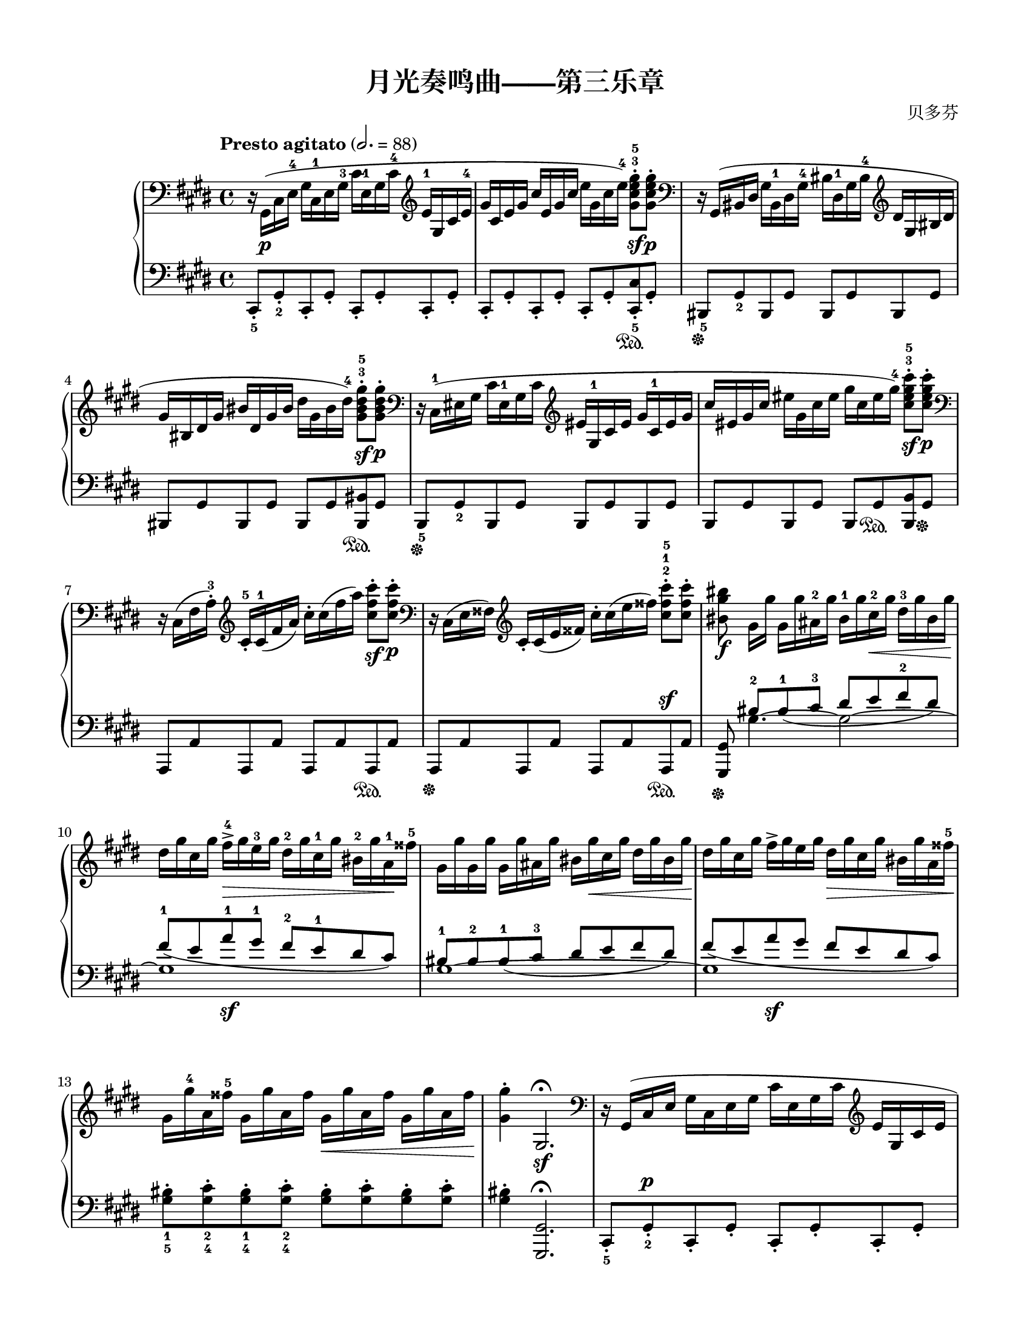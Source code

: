 \version "2.20.0"
% automatically converted by musicxml2ly from ./temp/xml2ly-5NzYyMzU1MD.xml

\header {
    encodingsoftware =  "Finale 2014 for Mac"
    encodingdate =  "2017-05-19"
    composer =  "贝多芬"
    title =  "月光奏鸣曲——第三乐章"
    }

#(set-global-staff-size 18.5965714286)
\paper {
    
    paper-width = 21.59\cm
    paper-height = 27.94\cm
    top-margin = 1.27\cm
    bottom-margin = 1.27\cm
    left-margin = 1.5\cm
    right-margin = 1.5\cm
    between-system-space = 1.97\cm
    page-top-space = 1.14\cm
    }
\layout {
    \context { \Score
        skipBars = ##t
        autoBeaming = ##f
        }
    }
PartPOneVoiceOne =  \relative gis, {
    \clef "bass" \key e \major \time 4/4 | % 1
    \tempo "Presto agitato" 2.=88 | % 1
    r16 \stemDown gis16 ( [ _\p \stemDown cis16 \stemDown e16 ^4 ]
    \stemDown gis16 [ \stemDown cis,16 ^1 \stemDown e16 \stemDown gis16
    ^3 ] \stemDown cis16 [ \stemDown e,16 ^1 \stemDown gis16 \stemDown
    cis16 ^4 ] \clef "treble" \stemUp e16 ^1 [ \stemUp gis,16 \stemUp
    cis16 \stemUp e16 ^4 ] | % 2
    \stemUp gis16 [ \stemUp cis,16 \stemUp e16 \stemUp gis16 ] \stemUp
    cis16 [ \stemUp e,16 \stemUp gis16 \stemUp cis16 ] \stemDown e16 [
    \stemDown gis,16 \stemDown cis16 \stemDown e16 ) ^4 ] \stemDown
    <gis, cis e gis>8 ^. ^3 ^5 [ _\sf \stemDown <gis cis e gis>8 ^. ]
    _\p | % 3
    \clef "bass" | % 3
    r16 \stemUp gis,,16 ( [ \stemUp bis16 \stemUp dis16 ] \stemDown gis16
    [ \stemDown bis,16 ^1 \stemDown dis16 \stemDown gis16 ^4 ] \stemDown
    bis16 [ \stemDown dis,16 ^1 \stemDown gis16 \stemDown bis16 ^4 ]
    \clef "treble" \stemUp dis16 [ \stemUp gis,16 \stemUp bis16 \stemUp
    dis16 ] \break | % 4
    \stemUp gis16 [ \stemUp bis,16 \stemUp dis16 \stemUp gis16 ] \stemUp
    bis16 [ \stemUp dis,16 \stemUp gis16 \stemUp bis16 ] \stemDown dis16
    [ \stemDown gis,16 \stemDown bis16 \stemDown dis16 ) ^4 ] \stemDown
    <gis, bis dis gis>8 ^. ^3 ^5 [ _\sf \stemDown <gis bis dis gis>8 ^.
    ] _\p | % 5
    \clef "bass" | % 5
    r16 \stemDown cis,,16 ( ^1 [ \stemDown eis16 \stemDown gis16 ]
    \stemDown cis16 [ \stemDown eis,16 ^1 \stemDown gis16 \stemDown cis16
    ] \clef "treble" \stemUp eis16 [ \stemUp gis,16 ^1 \stemUp cis16
    \stemUp eis16 ] \stemUp gis16 [ \stemUp cis,16 ^1 \stemUp eis16
    \stemUp gis16 ] | % 6
    \stemUp cis16 [ \stemUp eis,16 \stemUp gis16 \stemUp cis16 ]
    \stemDown eis16 [ \stemDown gis,16 \stemDown cis16 \stemDown eis16 ]
    \stemDown gis16 [ \stemDown cis,16 \stemDown eis16 \stemDown gis16 )
    ^4 ] \stemDown <cis, eis gis cis>8 ^. ^3 ^5 [ _\sf \stemDown <cis
        eis gis cis>8 ^. ] _\p \break | % 7
    \clef "bass" | % 7
    r16 \stemDown cis,,16 ( [ \stemDown fis16 \stemDown a16 ) ^. ^3 ]
    \clef "treble" \stemUp cis16 _. ^5 [ \stemUp cis16 ( ^1 \stemUp fis16
    \stemUp a16 ) ] \stemDown cis16 ^. [ \stemDown cis16 ( \stemDown fis16
    \stemDown a16 ) ] \stemDown <cis, fis cis'>8 ^. [ _\sf \stemDown
    <cis fis cis'>8 ^. ] _\p | % 8
    \clef "bass" | % 8
    r16 \stemDown cis,,16 ( [ \stemDown e16 \stemDown fisis16 ) ] \clef
    "treble" \stemUp cis'16 _. [ \stemUp cis16 ( \stemUp e16 \stemUp
    fisis16 ) ] \stemDown cis'16 ^. [ \stemDown cis16 ( \stemDown e16
    \stemDown fisis16 ) ] \stemDown <cis fisis cis'>8 ^. ^2 ^1 ^5 [
    \stemDown <cis fisis cis'>8 ^. ] | % 9
    \stemDown <bis gis' bis>8 _\f \stemDown gis16 [ \stemDown gis'16 ]
    \stemDown gis,16 [ \stemDown gis'16 \stemDown ais,16 ^2 \stemDown
    gis'16 ] \stemDown bis,16 ^1 [ \stemDown gis'16 \stemDown cis,16 ^2
    _\< \stemDown gis'16 ] \stemDown dis16 ^3 [ \stemDown gis16
    \stemDown bis,16 \stemDown gis'16 ] \break | \barNumberCheck #10
    \stemDown dis16 [ -\! \stemDown gis16 \stemDown cis,16 \stemDown
    gis'16 ] \stemDown fis16 ^> ^4 [ _\> \stemDown gis16 \stemDown e16
    ^3 \stemDown gis16 ] \stemDown dis16 ^2 [ \stemDown gis16 \stemDown
    cis,16 ^1 \stemDown gis'16 ] \stemDown bis,16 ^2 [ \stemDown gis'16
    \stemDown a,16 ^1 -\! \stemDown fisis'16 ^5 ] | % 11
    \stemDown gis,16 [ \stemDown gis'16 \stemDown gis,16 \stemDown gis'16
    ] \stemDown gis,16 [ \stemDown gis'16 \stemDown ais,16 \stemDown
    gis'16 ] \stemDown bis,16 [ \stemDown gis'16 _\< \stemDown cis,16
    \stemDown gis'16 ] \stemDown dis16 [ \stemDown gis16 \stemDown bis,16
    \stemDown gis'16 ] -\! | % 12
    \stemDown dis16 [ \stemDown gis16 \stemDown cis,16 \stemDown gis'16
    ] \stemDown fis16 ^> [ \stemDown gis16 \stemDown e16 \stemDown gis16
    ] \stemDown dis16 [ _\> \stemDown gis16 \stemDown cis,16 \stemDown
    gis'16 ] \stemDown bis,16 [ \stemDown gis'16 \stemDown a,16
    \stemDown fisis'16 ^5 ] -\! \break | % 13
    \stemDown gis,16 [ \stemDown gis'16 ^4 \stemDown a,16 \stemDown
    fisis'16 ^5 ] \stemDown gis,16 [ \stemDown gis'16 \stemDown a,16
    \stemDown fisis'16 ] \stemDown gis,16 [ _\< \stemDown gis'16
    \stemDown a,16 \stemDown fisis'16 ] \stemDown gis,16 [ \stemDown
    gis'16 \stemDown a,16 \stemDown fisis'16 ] -\! | % 14
    \stemDown <gis, gis'>4 ^. \stemUp gis,2. ^\fermata _\sf | % 15
    \clef "bass" | % 15
    r16 \stemUp gis,16 ( [ \stemUp cis16 \stemUp e16 ] \stemDown gis16 [
    \stemDown cis,16 \stemDown e16 \stemDown gis16 ] \stemDown cis16 [
    \stemDown e,16 \stemDown gis16 \stemDown cis16 ] \clef "treble"
    \stemUp e16 [ \stemUp gis,16 \stemUp cis16 \stemUp e16 ] \pageBreak
    | % 16
    \stemUp gis16 [ \stemUp cis,16 \stemUp e16 \stemUp gis16 ] \stemUp
    cis16 [ \stemUp e,16 \stemUp gis16 \stemUp cis16 ] \stemDown e16 [
    \stemDown e16 \stemDown gis16 \stemDown cis16 ) ] \stemDown <e, e'>8
    ^. [ _\sf \stemDown <e e'>8 ^. ] _\p | % 17
    \clef "bass" | % 17
    r16 \stemDown e,,16 ( [ \stemDown fisis16 \stemDown cis'16 ^4 ]
    \stemDown e16 [ \stemDown fisis,16 ^1 \stemDown cis'16 \stemDown e16
    ^4 ] \clef "treble" \stemUp fisis16 [ \stemUp cis16 ^1 \stemUp e16
    \stemUp fisis16 ^3 ] \stemUp cis'16 [ \stemUp e,16 ^1 \stemUp fisis16
    \stemUp cis'16 ] | % 18
    \stemDown e16 [ \stemDown fisis,16 \stemDown cis'16 \stemDown e16 ]
    \stemDown fisis16 [ \stemDown cis16 \stemDown e16 \stemDown fisis16
    ] \stemDown cis'16 [ \stemDown e,16 \stemDown fisis16 \stemDown cis'16
    ) ] \stemDown <e, e'>8 ^. [ _\sf \stemDown <e e'>8 ^. ] _\p \break | % 19
    \clef "bass" | % 19
    r16 \stemDown dis,,16 ( [ _\markup{ \bold\italic {cresc.} }
    \stemDown ais'16 \stemDown cis16 ] \startTrillSpan \stemDown dis16 [
    \stemDown ais16 ^1 \stemDown cis16 \stemDown dis16 ^3 ] \clef
    "treble" \stemUp ais'16 [ \stemUp cis,16 ^1 \stemUp dis16 \stemUp
    ais'16 ^4 ] \stemUp cis16 [ \stemUp dis,16 ^1 \stemUp ais'16 \stemUp
    cis16 ^4 ] | \barNumberCheck #20
    \stemDown dis16 [ \stemDown ais16 ^1 \stemDown cis16 \stemDown dis16
    ] \stemDown ais'16 [ \stemDown cis,16 \stemDown dis16 \stemDown ais'16
    ] \stemDown cis16 [ \stemDown ais16 \stopTrillSpan \stemDown dis,16
    _\> \stemDown cis16 ] \stemDown ais'16 ^5 [ \stemDown dis,16
    \stemDown cis16 \stemDown ais16 ] -\! | % 21
    \stemDown b4 ) ^. ^2 _\p \stemDown dis2 ( ^5 \stemUp b8. ^3 [
    \stemUp gis16 ) ^2 ] \break | % 22
    \grace { \stemUp fisis16 ( ^1 [ \stemUp gis16 \stemUp ais16 ) ^4 ] }
    \stemUp gis4 ( ^3 \stemUp fisis4 ) ~ ^2 \stemUp fisis8 [ _\< \stemUp
    fisis8 ( ^1 \stemUp dis'8. -\! _\> \stemUp fisis,16 ) ^2 ] | % 23
    \stemUp ais4 ( ^3 -\! \stemUp gis4 ) ~ \stemUp gis8 [ \stemUp gis8 (
    ^1 \stemUp dis'8. \stemUp gis,16 ) ^2 ] | % 24
    \stemUp b4 ( ^3 \stemUp ais4 ) ~ \stemUp ais8 [ \stemUp ais8 ( ^1
    \stemUp dis8. ^4 \stemUp ais16 ) ^2 ] \break | % 25
    \stemDown b8 ^. \stemDown <dis dis'>4 ^- _\markup{ \bold\italic
        {cresc.} } \stemDown <dis dis'>8 ~ ^- ~ \stemDown <dis dis'>8 [
    \stemDown <dis dis'>8 ^. \stemDown <b b'>8 ^. \stemDown <gis gis'>8
    ^. ^4 ] | % 26
    \stemDown <gis gis'>8 ^. ^5 \stemDown <fisis fisis'>4 ^- \stemDown
    <fisis fisis'>8 ~ ^- ~ \stemDown <fisis fisis'>8 [ \stemDown <fisis
        fisis'>8 ^. \stemDown <dis' dis'>8 ^. \stemDown <fisis, fisis'>8
    ^. ] | % 27
    \stemDown <ais ais'>8 ^. ^5 \stemDown <gis gis'>4 ^- ^4 \stemDown
    <gis gis'>8 ~ ^- ^5 ~ \stemDown <gis gis'>8 [ \stemDown <gis gis'>8
    ^. \stemDown <dis' dis'>8 ^. \stemDown <gis, gis'>8 ^. ^4 ] \break | % 28
    \stemDown <b b'>8 ^. ^5 \stemDown <ais ais'>4 ^- \stemDown <ais
        ais'>8 ~ ^- ~ \stemDown <ais ais'>8 [ \stemDown <ais ais'>8 ^.
    \stemDown <dis dis'>8 ^. \stemDown <ais ais'>8 ^. ] | % 29
    \stemDown <bis bis'>2 _\sf \stemDown <cis cis'>2 _\sf |
    \barNumberCheck #30
    \stemDown <ais ais'>4 \startTrillSpan \stopTrillSpan \grace {
        \stemUp gis'16 ( [ \stemUp ais16 ) ] } \stemDown <b, b'>2.
    \pageBreak | % 31
    \stemDown <gis gis'>2 _\sf _\sf \stemDown <a a'>2 _\sf | % 32
    \stemDown <fisis fisis'>4 \startTrillSpan \stopTrillSpan \grace {
        \stemUp eis'16 ( [ \stemUp fisis16 ) ] } \stemDown <gis, gis'>2.
    | % 33
    \stemDown <a cis e a>2 ~ ~ ~ ~ _\sf _\ff \stemDown <a cis e a>16 [
    \stemDown e'16 ^1 _\p \stemDown fis16 \stemDown gis16 ] \stemDown a16
    ^1 [ \stemDown b16 ^3 \stemDown cis16 ^4 \stemDown b16 ] \break | % 34
    \stemDown a16 ^2 [ \stemDown e16 \stemDown fis16 \stemDown gis16 ]
    \stemDown a16 ^1 [ \stemDown b16 \stemDown cis16 ^4 \stemDown b16 ]
    \stemDown a16 [ \stemDown e16 \stemDown fis16 \stemDown gis16 ]
    \stemDown a16 [ \stemDown b16 \stemDown cis16 \stemDown b16 ] | % 35
    \stemDown a16 [ _\markup{ \bold\italic {cresc.} } \stemDown e16 ^1
    \stemDown fis16 \stemDown gis16 ] \stemDown a16 ^1 [ _\< \stemDown b16
    \stemDown cis16 \stemDown d16 ^1 ] \stemDown e16 ^3 [ \stemDown dis16
    \stemDown e16 \stemDown dis16 ] \stemDown e16 ^5 [ \stemDown cis16
    ^3 \stemDown b16 \stemDown a16 ] -\! | % 36
    \stemDown gis2 _\p \afterGrace { \acciaccatura { \stemUp b8 ( ^4 }
        \stemDown ais2 ) \startTrillSpan ^3 } { \stemUp gis16 ( [
        \stemUp ais16 ) \stopTrillSpan ] } \break | % 37
    \stemDown gis4 ^. ^1 \stemUp <a,, cis e a>4 ~ ~ ~ ~ _\ff \stemUp <a
        cis e a>16 [ \stemUp e'16 ^1 _\p \stemUp fis16 \stemUp gis16 ]
    \stemUp a16 ^1 [ \stemUp b16 \stemUp cis16 \stemUp b16 ] | % 38
    \stemUp a16 [ \stemUp e16 \stemUp fis16 \stemUp gis16 ] \stemUp a16
    [ \stemUp b16 \stemUp cis16 \stemUp b16 ] \stemUp a16 [ \stemUp e16
    \stemUp fis16 \stemUp gis16 ] \stemUp a16 [ \stemUp b16 \stemUp cis16
    \stemUp b16 ] | % 39
    \stemUp a16 [ \stemUp e16 _\markup{ \bold\italic {cresc.} } \stemUp
    fis16 \stemUp gis16 ] \stemUp a16 [ \stemUp b16 \stemUp cis16
    \stemUp b16 ] \stemUp a16 [ \stemUp e16 \stemUp fis16 \stemUp gis16
    ] \stemUp a16 [ \stemUp b16 \stemUp cis16 \stemUp b16 ] \break |
    \barNumberCheck #40
    \stemUp a16 [ \stemUp e16 \stemUp fis16 _\< \stemUp gis16 ]
    \stemDown a16 ^1 [ \stemDown b16 \stemDown cis16 \stemDown d16 ^1 ]
    \stemDown e16 [ \stemDown fis16 \stemDown gis16 \stemDown a16 ^1 ]
    \stemDown b16 [ \stemDown cis16 \stemDown d16 \stemDown dis16 ^5 ]
    -\! | % 41
    \stemDown <e, e'>2 _\f \stemDown <gis, gis'>2 ^4 _\f | % 42
    \stemDown <b b'>2 _\f \stemUp <fisis, cis' fisis>2 _\f \break | % 43
    \stemUp <gis b gis'>8 \stemUp <dis' b'>8 _. ^1 ^5 [ _\p \stemUp <dis
        b'>8 _. ^2 \stemUp <dis b'>8 _. ^1 ] \stemUp <dis b'>8 _. ^2 [
    \stemUp <dis b'>8 _. ^1 ^5 \stemUp <dis ais'>8 _. ^1 ^4 \stemUp <dis
        gis>8 _. ^1 ^3 ] | % 44
    \stemUp <dis fisis>8 ^1 ^2 \stemUp <fisis dis'>8 ^1 ^5 [ \stemUp
    <fisis dis'>8 ^2 \stemUp <fisis dis'>8 ^1 ] \stemUp <fisis dis'>8 ^2
    ^5 [ \stemUp <fisis dis'>8 ^1 ^5 \stemUp <gis dis'>8 ^2 \stemUp <ais
        dis>8 ^3 ] | % 45
    \stemDown <b dis>8 ^1 ^5 \stemUp <dis, b'>8 ^1 ^5 [ \stemUp <dis b'>8
    \stemUp <dis b'>8 ] \stemUp <dis b'>8 [ \stemUp <dis b'>8 \stemUp
    <dis ais'>8 \stemUp <dis gis>8 ] | % 46
    \stemUp <dis fisis>8 \stemUp <fisis dis'>8 [ \stemUp <fisis dis'>8
    \stemUp <fisis dis'>8 ] \stemUp <fisis dis'>8 [ \stemUp <fisis dis'>8
    \stemUp <gis dis'>8 \stemUp <ais dis>8 ] \pageBreak | % 47
    \stemDown <b dis>8 ^. ^1 ^4 \stemDown <b dis>8 ^. ^3 ^5 [ \stemDown
    <b dis>8 ( \stemDown <gis b>8 ) ^1 ^2 ] r8 \stemDown <cis e>8 ^. ^3
    ^5 [ \stemDown <cis e>8 ( \stemDown <gis cis>8 ) ^1 ^2 ] | % 48
    r8 \stemDown <b dis>8 ^. ^3 ^5 [ \stemDown <b dis>8 ( \stemDown <gis
        b>8 ) ^1 ^2 ] r8 \stemDown <ais dis>8 ^. ^3 ^5 [ \stemDown <ais
        dis>8 ( \stemDown <fisis ais>8 ) ^1 ^2 ] | % 49
    \stemUp <gis b>8 ^1 ^3 \stemDown <b dis b'>8 [ _\p \stemDown <b dis
        b'>8 _\markup{ \bold\italic {cresc.} } \stemDown <b dis b'>8 ]
    \stemDown <b dis b'>8 [ \stemDown <b dis b'>8 \stemDown <ais cis
        ais'>8 \stemDown <gis b gis'>8 ] | \barNumberCheck #50
    \stemDown <fisis ais fisis'>8 \stemDown <e' fisis e'>8 [ _\f
    \stemDown <e fisis e'>8 \stemDown <e fisis e'>8 ] \stemDown <e fisis
        e'>8 [ \stemDown <e fisis e'>8 \stemDown <dis fisis dis'>8
    \stemDown <cis fisis cis'>8 ] \break | % 51
    \stemDown <b gis' b>8 _\p \stemDown <b dis b'>8 [ _\markup{
        \bold\italic {cresc.} } \stemDown <b dis b'>8 \stemDown <b dis
        b'>8 ] \stemDown <b dis b'>8 [ \stemDown <b dis b'>8 \stemDown
    <ais cis ais'>8 \stemDown <gis b gis'>8 ] | % 52
    \stemDown <fisis ais fisis'>8 \stemDown <e' fisis e'>8 [ _\f
    \stemDown <e fisis e'>8 \stemDown <e fisis e'>8 ] \stemDown <e fisis
        e'>8 [ \stemDown <e fisis e'>8 \stemDown <dis fisis dis'>8
    \stemDown <cis fisis cis'>8 ] | % 53
    \stemDown <b gis' b>8 \stemDown <gis' b>8 ^. ^1 ^3 [ _\p \stemDown
    <gis b>8 ( \stemDown <b dis>8 ) ^2 ^5 ] r8 \stemDown <gis cis>8 ^.
    ^1 ^3 [ \stemDown <gis cis>8 ( \stemDown <cis e>8 ) ^2 ^5 ] | % 54
    r8 \stemDown <gis b>8 ^. ^1 ^3 [ \stemDown <gis b>8 ( \stemDown <b
        dis>8 ) ^2 ^5 ] r8 \stemDown <fisis ais>8 ^. ^1 ^3 [ \stemDown
    <fisis ais>8 ( \stemDown <ais dis>8 ) ^2 ^5 ] \break | % 55
    r8 \stemDown <dis, b'>8 ^. ^3 [ _\markup{ \bold\italic {cresc.} }
    \stemDown <dis b'>8 ( \stemDown <gis dis'>8 ) ] r8 \stemDown <cis,
        a'>8 ^. ^4 [ \stemDown <cis a'>8 ( \stemDown <e cis'>8 ) ] | % 56
    r8 \stemDown <b gis'>8 ^. [ \stemDown <b gis'>8 ( \stemDown <dis b'>8
    ) ] r8 \stemDown <ais fisis'>8 ^. [ _\markup{ \bold\italic
        {decresc.} } \stemDown <ais fisis'>8 ( \stemDown <cis ais'>8 ) ]
    | % 57
    \stemDown <b gis'>4 _\p r4 r4 \stemUp b8. ( ^5 [ \stemUp gis16 ^3 ]
    \break | % 58
    \stemUp fisis4 ) ^2 \stemUp <cis fisis dis'>4 ( _. \stemUp <cis
        fisis dis'>4 _. \stemUp <cis fisis dis'>4 ) _. | % 59
    \grace { \stemUp b16 ( [ \stemUp gis'16 ] } \stemDown dis'2. )
    \stemDown b'8. ( [ \stemDown gis16 ] | \barNumberCheck #60
    \stemDown fisis4 ) \stemDown <cis fisis dis'>4 ( ^. \stemDown <cis
        fisis dis'>4 ^. \stemDown <cis fisis dis'>4 ) ^. \break | % 61
    \grace { \stemUp b16 ( [ \stemUp gis'16 ] } \stemDown dis'2 ) \grace
    { \stemUp cis,16 ( [ \stemUp fisis16 ] } \stemDown dis'2 ) | % 62
    \grace { \stemUp b,16 ( [ \stemUp gis'16 ] } \stemDown dis'2 )
    \grace { \stemUp cis,16 ( [ \stemUp fisis16 ] } \stemDown dis'2 ) | % 63
    \stemUp b,,16 ^1 [ _\markup{ \bold\italic {cresc.} } \stemUp gis'16
    ^5 \stemUp dis16 \stemUp gis16 ] \stemUp b,16 [ \stemUp gis'16
    \stemUp dis16 \stemUp gis16 ] \stemUp b,16 [ \stemUp gis'16 \stemUp
    dis16 \stemUp gis16 ] \stemUp b,16 [ \stemUp gis'16 \stemUp dis16
    \stemUp gis16 ] \pageBreak | % 64
    \stemUp bis,16 ^1 [ \stemUp fis'16 ^4 \stemUp dis16 \stemUp fis16 ]
    \stemUp bis,16 [ \stemUp fis'16 \stemUp dis16 \stemUp fis16 ]
    \stemUp bis,16 [ \stemUp fis'16 \stemUp dis16 \stemUp fis16 ]
    \stemUp bis,16 [ \stemUp fis'16 \stemUp dis16 \stemUp fis16 ] | % 65
    \clef "bass" | % 65
    \stemDown <eis, gis cis eis>16 [ _\fp \stemDown cis16 ( \stemDown
    eis16 \stemDown gis16 ] \stemDown cis16 [ \stemDown eis,16 \stemDown
    gis16 \stemDown cis16 ] \clef "treble" \stemUp eis16 [ \stemUp gis,16
    \stemUp cis16 \stemUp eis16 ] \stemUp gis16 [ \stemUp cis,16 \stemUp
    eis16 \stemUp gis16 ] \break | % 66
    \stemUp cis16 [ \stemUp eis,16 \stemUp gis16 \stemUp cis16 ]
    \stemDown eis16 [ \stemDown gis,16 \stemDown cis16 \stemDown eis16 ]
    \stemDown gis16 [ \stemDown cis,16 \stemDown eis16 \stemDown gis16 )
    ^4 ] \stemDown <cis, eis gis cis>8 ^. ^3 ^1 ^2 ^5 [ _\sf \stemDown
    <cis eis gis cis>8 ^. ] _\p | % 67
    \clef "bass" | % 67
    r16 \stemDown cis,,16 ( [ \stemDown eis16 \stemDown gis16 ]
    \stemDown cis16 [ \stemDown eis,16 \stemDown gis16 \stemDown cis16 ]
    \clef "treble" \stemUp eis16 [ \stemUp gis,16 \stemUp cis16 \stemUp
    eis16 ] \stemUp gis16 [ \stemUp cis,16 \stemUp eis16 \stemUp gis16 ]
    | % 68
    \stemUp cis16 [ \stemUp eis,16 \stemUp gis16 \stemUp cis16 ]
    \stemDown eis16 [ \stemDown gis,16 \stemDown cis16 \stemDown eis16 ]
    \stemDown gis16 [ \stemDown cis,16 \stemDown eis16 \stemDown gis16 )
    ^4 ] \stemDown <cis, eis gis cis>8 ^. ^3 ^1 ^2 ^5 [ _\sf \stemDown
    <cis eis gis cis>8 ^. ] _\p \break | % 69
    \clef "bass" | % 69
    r16 \stemDown cis,,16 ( [ \stemDown fis16 \stemDown a16 ) ^3 ] \clef
    "treble" \stemUp cis16 _. ^5 [ \stemUp cis16 ( ^1 \stemUp fis16
    \stemUp a16 ) ] \stemDown cis16 ^. [ \stemDown cis16 ( \stemDown fis16
    \stemDown a16 ) ] \stemDown <cis, fis a cis>8 ^. [ _\sf \stemDown
    <cis fis a cis>8 ^. ] _\p | \barNumberCheck #70
    \clef "bass" | \barNumberCheck #70
    r16 \stemDown cis,,16 ( [ \stemDown gis'16 \stemDown b16 ) ] \clef
    "treble" \stemUp cis16 _. [ \stemUp cis16 ( \stemUp gis'16 \stemUp b16
    ) ] \stemDown cis16 ^. [ \stemDown cis16 ( \stemDown gis'16
    \stemDown b16 ) ] \stemDown <cis, gis' b cis>8 ^. [ _\sf \stemDown
    <cis gis' b cis>8 ^. ] | % 71
    \stemDown <cis fis a cis>4 ^. _\fp \stemDown cis2 ( ^4 ^5 \stemUp a8.
    ^3 [ \stemUp fis16 ) ^2 ] \break | % 72
    \grace { \stemUp eis16 ( ^1 [ \stemUp fis16 ^2 \stemUp gis16 ) ^4 ]
        } \stemUp fis4 ( ^3 \stemUp eis4 ) ~ ^2 \stemUp eis8 [ \stemUp
    eis8 ( ^1 \stemUp cis'8. \stemUp eis,16 ) ^2 ] | % 73
    \stemUp gis4 ( ^3 \stemUp fis4 ) ~ \stemUp fis8 [ \stemUp fis8 ( ^1
    \stemUp cis'8. ^5 \stemUp fis,16 ) ^2 ] | % 74
    \stemUp a4 ( ^3 \stemUp gis4 ) ~ \stemUp gis8 [ \stemUp gis8 ( ^1
    \stemUp cis8. ^4 \stemUp gis16 ) ^2 ] \break | % 75
    \stemUp a16 ^1 [ \stemUp cis16 ^4 \stemUp a16 ^2 \stemUp cis16 ]
    \stemUp fis,16 ^1 [ \stemUp cis'16 \stemUp a16 \stemUp cis16 ]
    \stemUp fis,16 [ \stemUp cis'16 \stemUp a16 \stemUp cis16 ] \stemUp
    fis,16 [ \stemUp cis'16 \stemUp a16 \stemUp cis16 ] | % 76
    \stemUp gis16 ^1 [ \stemUp cis16 \stemUp b16 \stemUp cis16 ] \stemUp
    gis16 [ \stemUp cis16 \stemUp b16 \stemUp cis16 ] \stemUp gis16 [
    \stemUp cis16 \stemUp b16 \stemUp cis16 ] \stemUp gis16 [ \stemUp
    cis16 \stemUp b16 \stemUp cis16 ] | % 77
    \stemUp fis,16 [ \stemUp cis'16 \stemUp a16 \stemUp cis16 ] \stemUp
    fis,16 [ \stemUp cis'16 \stemUp a16 \stemUp cis16 ] \stemUp fis,16 [
    \stemUp cis'16 \stemUp a16 \stemUp cis16 ] \stemUp fis,16 [ \stemUp
    cis'16 \stemUp a16 \stemUp cis16 ] \pageBreak | % 78
    \stemUp fis,16 ^1 [ _\markup{ \bold\italic {cresc.} } \stemUp d'16
    ^5 \stemUp a16 \startTrillSpan \stemUp d16 ] \stemUp fis,16 [
    \stemUp d'16 \stemUp a16 \stemUp d16 ] \stemUp a16 ^1 [ \stemUp d16
    ^4 \stemUp c16 \stemUp d16 ] \stemUp a16 [ \stemUp d16 \stemUp c16
    \stemUp d16 ] | % 79
    \stemUp g,16 [ \stopTrillSpan _\fp \stemUp d'16 \stemUp b16 \stemUp
    d16 ] \stemUp g,16 [ \stemUp d'16 \stemUp b16 \stemUp d16 ] \stemUp
    g,16 [ \stemUp d'16 \stemUp b16 \stemUp d16 ] \stemUp g,16 [ \stemUp
    d'16 \stemUp b16 \stemUp d16 ] | \barNumberCheck #80
    \stemDown a16 ^1 [ \stemDown d16 ^4 \stemDown c16 \stemDown d16 ]
    \stemDown a16 [ \stemDown d16 \stemDown c16 \stemDown d16 ]
    \stemDown a16 [ \stemDown d16 \stemDown c16 \stemDown d16 ]
    \stemDown a16 [ \stemDown d16 \stemDown c16 \stemDown d16 ] \break | % 81
    \stemDown g,16 [ \stemDown d'16 \stemDown b16 \stemDown d16 ]
    \stemDown g,16 [ \stemDown d'16 \stemDown b16 \stemDown d16 ]
    \stemDown g,16 [ \stemDown d'16 \stemDown b16 \stemDown d16 ]
    \stemDown fis,16 [ \stemDown d'16 \stemDown b16 \stemDown d16 ] | % 82
    \stemDown gis,16 ^1 [ \stemDown d'16 ^4 \stemDown b16 \stemDown d16
    ] \stemDown gis,16 [ \stemDown cis16 ^3 \stemDown b16 \stemDown cis16
    ] \stemDown gis16 [ \stemDown cis16 \stemDown b16 \stemDown cis16 ]
    \stemDown gis16 [ \stemDown cis16 \stemDown b16 \stemDown cis16 ] | % 83
    \stemUp fis,16 ^1 [ _\sf \stemUp cis'16 ^4 \stemUp a16 \stemUp cis16
    ] \stemUp fis,16 [ \stemUp cis'16 \stemUp a16 \stemUp cis16 ]
    \stemDown fis,16 [ \stemDown fis'16 \stemDown a,16 \stemDown fis'16
    ] \stemDown fis,16 [ \stemDown fis'16 \stemDown a,16 \stemDown fis'16
    ] \break | % 84
    \stemDown fis,16 ^1 [ \stemDown fis'16 ^5 \stemDown <gis, dis'>16 ^1
    ^3 \stemDown fis'16 ] \stemDown fis,16 [ \stemDown fis'16 \stemDown
    <gis, dis'>16 \stemDown fis'16 ] \stemDown fis,16 [ \stemDown fis'16
    \stemDown <gis, dis'>16 \stemDown fis'16 ] \stemDown fis,16 [
    \stemDown fis'16 \stemDown <gis, dis'>16 \stemDown fis'16 ] | % 85
    \stemDown e,16 [ _\sf \stemDown e'16 \stemDown cis16 ^3 \stemDown e16
    ] \stemDown e,16 [ \stemDown e'16 \stemDown cis16 \stemDown e16 ]
    \stemDown e,16 [ _\sf \stemDown e'16 \stemDown cis16 \stemDown e16 ]
    \stemDown e,16 [ \stemDown e'16 \stemDown cis16 \stemDown e16 ] | % 86
    \stemUp dis,16 [ _\sf \stemUp dis'16 ^4 \stemUp cis16 \stemUp dis16
    ] \stemUp dis,16 [ \stemUp dis'16 \stemUp cis16 \stemUp dis16 ]
    \stemUp dis,16 [ _\sf \stemUp dis'16 \stemUp cis16 \stemUp dis16 ]
    \stemUp dis,16 [ \stemUp dis'16 \stemUp cis16 \stemUp dis16 ] | % 87
    \stemUp <dis, bis' dis>4 ^1 ^3 ^5 _\fp \stemUp gis2 ( ^4 \stemUp a8
    [ \stemUp gis8 ] \break | % 88
    \stemUp fis4 ^3 \stemUp gis8 ^5 [ \stemUp fis8 ] \stemUp e4 ^3
    \stemUp fis8 ^5 [ \stemUp e8 ] | % 89
    \stemUp dis4 ^4 \stemUp e8 [ \stemUp dis8 ] \stemUp cis4 ^3 \stemUp
    dis8 ^5 [ \stemUp cis8 ] \change Staff="2" | \barNumberCheck #90
    \stemUp <dis, fis bis>2 ^4 \change Staff="2" \stemUp <cis e cis'>2 | % 91
    \stemUp dis'4 ) _. \stemDown gis'4 ~ ^4 _\markup{ \bold\italic
        {cresc.} } \stemDown gis8 [ \stemDown gis8 ^. ^3 \stemDown a8 ^.
    \stemDown gis8 ^. ] | % 92
    \stemDown fis8 ^. [ \stemDown <a, cis fis>8 ^. ^4 \stemDown <b dis
        gis>8 ^. ^1 ^3 ^5 \stemDown <a cis fis>8 ^. ^1 ^2 ^4 ] \stemDown
    <gis b e>8 ^. ^4 [ \stemDown <gis b e>8 ^. ^4 \stemDown <a cis fis>8
    ^. ^1 ^3 ^5 \stemDown <gis b e>8 ^. ^1 ^2 ^5 ] | % 93
    \stemUp <fis a dis>8 _. ^4 [ \stemUp <fis a dis>8 _. \stemUp <gis b
        e>8 _. ^1 ^3 ^5 \stemUp <fis a dis>8 _. ^4 ] \stemUp <e gis cis>8
    _. [ \stemUp <e gis cis>8 _. \stemUp <fis a dis>8 _. ^1 ^3 ^5
    \stemUp <e gis cis>8 _. ^4 ] \break | % 94
    \stemUp <dis fis bis>2 ^4 _\p \stemUp <cis e cis'>2 _\< | % 95
    \grace { \stemUp bis16 ( [ \stemUp fis'16 ] } {} | % 95
    \stemUp <fis dis'>2. ) -\! _\> \stemUp <cis e cis'>4 | % 96
    \stemUp <dis fis bis>4 ( _. ^2 ^3 ^5 -\! _\< \stemUp <dis fis bis>4
    _. \stemUp <cis e cis'>4 _. \stemUp <cis e cis'>4 ) _. | % 97
    \grace { \stemUp bis16 ( [ \stemUp fis'16 ] } {} -\! | % 97
    \stemUp <fis dis'>2. ) _\> \stemUp <cis e>8 ( [ \stemUp cis'8 ) ]
    \pageBreak | % 98
    \stemUp <dis, fis>8 ( [ -\! _\markup{ \bold\italic {cresc.} }
    \stemUp bis'8 ) \stemUp <dis, fis>8 ( \stemUp bis'8 ) ] \stemUp
    <cis, e>8 ( [ \stemUp cis'8 ) \stemUp <cis, e>8 ( \stemUp cis'8 ) ]
    | % 99
    \stemUp <bis, fis'>8 ( [ \stemUp dis'8 ) \stemUp <bis, fis'>8 (
    \stemUp dis'8 ) ] \stemUp <cis, e>8 ( [ _\markup{ \bold\italic
        {decresc.} } \stemUp cis'8 ) \stemUp <cis, e>8 ( \stemUp cis'8 )
    ] | \barNumberCheck #100
    <a, cis dis a'>1 _\p | % 101
    <gis bis dis gis>1 ^\markup{ \bold\italic {poco rit.} } \break | % 102
    \clef "bass" | % 102
    r16 \stemUp gis,16 ( [ ^\markup{ \bold\italic {a tempo} } _\fp
    \stemUp cis16 \stemUp e16 ] \stemDown gis16 [ \stemDown cis,16
    \stemDown e16 \stemDown gis16 ] \stemDown cis16 [ \stemDown e,16
    \stemDown gis16 \stemDown cis16 ] \clef "treble" \stemUp e16 [
    \stemUp gis,16 \stemUp cis16 \stemUp e16 ] | % 103
    \stemUp gis16 [ \stemUp cis,16 \stemUp e16 \stemUp gis16 ] \stemUp
    cis16 [ \stemUp e,16 \stemUp gis16 \stemUp cis16 ] \stemDown e16 [
    \stemDown gis,16 \stemDown cis16 \stemDown e16 ) ] \stemDown <gis,
        cis e gis>8 ^. [ _\sf \stemDown <gis cis e gis>8 ^. ] | % 104
    \clef "bass" | % 104
    r16 \stemUp gis,,16 ( [ \stemUp bis16 \stemUp dis16 ] \stemDown gis16
    [ \stemDown bis,16 \stemDown dis16 \stemDown gis16 ] \stemDown bis16
    [ \stemDown dis,16 \stemDown gis16 \stemDown bis16 ] \clef "treble"
    \stemUp dis16 [ \stemUp gis,16 \stemUp bis16 \stemUp dis16 ] \break
    | % 105
    \stemUp gis16 [ \stemUp bis,16 \stemUp dis16 \stemUp gis16 ] \stemUp
    bis16 [ \stemUp dis,16 \stemUp gis16 \stemUp bis16 ] \stemDown dis16
    [ \stemDown gis,16 \stemDown bis16 \stemDown dis16 ) ] \stemDown
    <gis, bis dis gis>8 ^. [ _\sf \stemDown <gis bis dis gis>8 ^. ] | % 106
    \clef "bass" | % 106
    r16 \stemDown cis,,16 ( [ \stemDown eis16 \stemDown gis16 ]
    \stemDown cis16 [ \stemDown eis,16 \stemDown gis16 \stemDown cis16 ]
    \clef "treble" \stemUp eis16 [ \stemUp gis,16 \stemUp cis16 \stemUp
    eis16 ] \stemUp gis16 [ \stemUp cis,16 \stemUp eis16 \stemUp gis16 ]
    | % 107
    \stemUp cis16 [ \stemUp eis,16 \stemUp gis16 \stemUp cis16 ]
    \stemDown eis16 [ \stemDown gis,16 \stemDown cis16 \stemDown eis16 ]
    \stemDown gis16 [ \stemDown cis,16 \stemDown eis16 \stemDown gis16 )
    ] \stemDown <cis, eis gis cis>8 ^. [ _\sf \stemDown <cis eis gis
        cis>8 ^. ] \break | % 108
    \clef "bass" | % 108
    r16 \stemDown cis,,16 ( [ \stemDown fis16 \stemDown a16 ) ] \clef
    "treble" \stemUp cis16 _. [ \stemUp cis16 ( \stemUp fis16 \stemUp a16
    ) ] \stemDown cis16 ^. [ \stemDown cis16 ( \stemDown fis16 \stemDown
    a16 ) ] \stemDown <cis, fis cis'>8 ^. [ _\sf \stemDown <cis fis
        cis'>8 ^. ] | % 109
    \clef "bass" | % 109
    r16 \stemDown cis,,16 ( [ \stemDown e16 \stemDown fisis16 ) ] \clef
    "treble" \stemUp cis'16 _. [ \stemUp cis16 ( \stemUp e16 \stemUp
    fisis16 ) ] \stemDown cis'16 ^. [ \stemDown cis16 ( \stemDown e16
    \stemDown fisis16 ) ] \stemDown <cis fisis cis'>8 ^. [ _\sf
    \stemDown <cis fisis cis'>8 ^. ] | \barNumberCheck #110
    \stemDown <bis gis' bis>8 _\f \stemDown gis16 [ \stemDown gis'16 ]
    \stemDown gis,16 [ \stemDown gis'16 \stemDown ais,16 \stemDown gis'16
    ] \stemDown bis,16 [ \stemDown gis'16 \stemDown cis,16 _\< \stemDown
    gis'16 ] \stemDown dis16 [ \stemDown gis16 \stemDown bis,16
    \stemDown gis'16 ] -\! \break | % 111
    \stemDown dis16 [ \stemDown gis16 \stemDown cis,16 \stemDown gis'16
    ] \stemDown fis16 ^> [ \stemDown gis16 \stemDown e16 \stemDown gis16
    ] \stemDown dis16 [ \stemDown gis16 \stemDown cis,16 \stemDown gis'16
    ] \stemDown bis,16 [ \stemDown gis'16 \stemDown a,16 \stemDown
    fisis'16 ] | % 112
    \stemDown gis,16 [ \stemDown gis'16 \stemDown gis,16 \stemDown gis'16
    ] \stemDown gis,16 [ \stemDown gis'16 \stemDown ais,16 \stemDown
    gis'16 ] \stemDown bis,16 [ _\< \stemDown gis'16 \stemDown cis,16
    \stemDown gis'16 ] \stemDown dis16 [ \stemDown gis16 \stemDown bis,16
    \stemDown gis'16 ] -\! | % 113
    \stemDown dis16 [ \stemDown gis16 \stemDown cis,16 \stemDown gis'16
    ] \stemDown fis16 ^> [ \stemDown gis16 \stemDown e16 \stemDown gis16
    ] \stemDown dis16 [ \stemDown gis16 \stemDown cis,16 \stemDown gis'16
    ] \stemDown bis,16 [ \stemDown gis'16 \stemDown a,16 \stemDown
    fisis'16 ] \pageBreak | % 114
    \stemDown gis,16 [ \stemDown gis'16 \stemDown a,16 \stemDown fisis'16
    ] \stemDown gis,16 [ _\< \stemDown gis'16 \stemDown a,16 \stemDown
    fisis'16 ] \stemDown gis,16 [ \stemDown gis'16 \stemDown a,16
    \stemDown fisis'16 ] \stemDown gis,16 [ \stemDown gis'16 \stemDown
    a,16 \stemDown fisis'16 ] -\! | % 115
    \stemDown <gis, gis'>4 ^. \stemUp gis,2. ^\fermata _\sf | % 116
    r4 \stemUp gis'2 ( ^4 ^5 \stemUp e8. ^3 [ \stemUp cis16 ) ^2 ]
    \break | % 117
    \grace { \stemUp bis16 ( ^1 [ \stemUp cis16 ^2 \stemUp dis16 ) ^4 ]
        } \stemUp cis4 ( ^3 \stemUp bis4 ) ~ ^2 \stemUp bis8 [ \stemUp
    bis8 ( ^1 \stemUp gis'8. ^5 \stemUp bis,16 ) ^2 ] | % 118
    \stemUp dis4 ( ^3 \stemUp cis4 ) ~ \stemUp cis8 [ \stemUp cis8 ( ^1
    \stemUp gis'8. \stemUp cis,16 ) ^2 ] | % 119
    \stemUp e4 ( ^2 \stemUp dis4 ) ~ \stemUp dis8 [ \stemUp dis8 ( ^1
    \stemUp gis8. \stemUp dis16 ) ^2 ] \break | \barNumberCheck #120
    \stemUp e8 _. ^3 \stemDown <gis gis'>4 ^5 _\markup{ \bold\italic
        {cresc.} } \stemDown <gis gis'>8 ~ ^4 ~ \stemDown <gis gis'>8 [
    \stemDown <gis gis'>8 ^. ^5 \stemDown <e e'>8 ^. ^5 \stemDown <cis
        cis'>8 ^. ^4 ] | % 121
    \stemUp <cis cis'>8 _. ^5 \stemUp <bis bis'>4 \stemUp <bis bis'>8 ~
    ~ \stemUp <bis bis'>8 [ \stemUp <bis bis'>8 _. \stemUp <gis' gis'>8
    _. ^4 \stemUp <bis, bis'>8 _. ] | % 122
    \stemUp <dis dis'>8 _. ^5 \stemUp <cis cis'>4 ^4 \stemUp <cis cis'>8
    ~ ~ \stemUp <cis cis'>8 [ \stemUp <cis cis'>8 _. \stemUp <gis' gis'>8
    _. \stemUp <cis, cis'>8 _. ] \break | % 123
    \stemUp <e e'>8 _. \stemUp <dis dis'>4 ^4 \stemUp <dis dis'>8 ~ ~
    \stemUp <dis dis'>8 [ \stemUp <dis dis'>8 _. \stemUp <gis gis'>8 _.
    \stemUp <dis dis'>8 _. ] | % 124
    \stemUp <eis eis'>2 \stemDown <fis fis'>2 _\sf | % 125
    \stemUp <dis dis'>4 \startTrillSpan \stopTrillSpan \grace { \stemUp
        cis'16 ( [ \stemUp dis16 ) ] } \stemUp <e, e'>2. \break | % 126
    \stemUp <cis cis'>2 _\sf _\sf \stemUp <d d'>2 _\sf | % 127
    \stemUp <bis bis'>4 \startTrillSpan \stopTrillSpan \grace { \stemUp
        ais'16 ( [ \stemUp bis16 ) ] } \stemUp <cis, cis'>2. | % 128
    \stemUp <d fis a d>2 ~ ~ ~ ~ _\sf _\ff \stemUp <d fis a d>16 [
    \stemUp a'16 ^1 _\p \stemUp b16 \stemUp cis16 ] \stemDown d16 ^1 [
    \stemDown e16 ^3 \stemDown fis16 ^4 \stemDown e16 ] \pageBreak | % 129
    \stemDown d16 ^2 [ \stemDown a16 ^1 \stemDown b16 \stemDown cis16 ]
    \stemDown d16 [ \stemDown e16 \stemDown fis16 \stemDown e16 ]
    \stemDown d16 [ \stemDown a16 \stemDown b16 \stemDown cis16 ]
    \stemDown d16 [ \stemDown e16 \stemDown fis16 \stemDown e16 ] |
    \barNumberCheck #130
    \stemDown d16 [ _\markup{ \bold\italic {cresc.} } \stemDown a16
    \stemDown b16 \stemDown cis16 ] \stemDown d16 ^1 [ \stemDown e16
    \stemDown fis16 \stemDown g16 ^1 ] \stemDown a16 ^3 [ \stemDown gis16
    ^2 \stemDown b16 ^5 \stemDown a16 ] \stemDown g16 [ \stemDown fis16
    \stemDown e16 \stemDown d16 ^3 ] | % 131
    \stemDown cis2 _\p \afterGrace { \acciaccatura { \stemUp e8 ( }
        \stemDown dis2 ) \startTrillSpan \stopTrillSpan } { \stemUp cis16
        ( [ \stemUp dis16 ) ] } \break | % 132
    \stemDown cis4 ^. \change Staff="2" \stemUp <d,, fis a d>4 ~ ~ ~ ~
    \stemUp <d fis a d>16 [ \stemUp a'16 ^1 \stemUp b16 \stemUp cis16 ]
    \change Staff="1" \stemUp d16 ^1 [ \stemUp e16 ^3 \stemUp fis16
    \stemUp e16 ] | % 133
    \stemUp d16 ^2 [ \stemUp a16 ^1 \stemUp b16 \stemUp cis16 ] \stemUp
    d16 [ \stemUp e16 \stemUp fis16 \stemUp e16 ] \stemUp d16 [ \stemUp
    a16 \stemUp b16 \stemUp cis16 ] \stemUp d16 [ \stemUp e16 \stemUp
    fis16 \stemUp e16 ] | % 134
    \stemUp d16 [ \stemUp a16 ^1 \stemUp b16 \stemUp cis16 ] \stemUp d16
    ^1 [ \stemUp e16 \stemUp fis16 \stemUp g16 ^1 ] \stemDown a16 [
    \stemDown b16 \stemDown cis16 \stemDown d16 ^1 ] \stemDown e16 [
    \stemDown fis16 \stemDown g16 ^4 \stemDown gis16 ^5 ] \break | % 135
    \stemDown <a, a'>2 _\f \stemUp <cis, cis'>2 _\f | % 136
    \stemUp <e e'>2 _\f \clef "bass" \stemDown <bis, fis' bis>2 _\f | % 137
    \stemDown <cis e cis'>8 \clef "treble" \stemUp <gis' e'>8 _. ^1 ^5 [
    \stemUp <gis e'>8 _. ^2 \stemUp <gis e'>8 _. ^1 ] \stemUp <gis e'>8
    _. ^2 [ \stemUp <gis e'>8 _. ^1 ^5 \stemUp <gis dis'>8 _. ^4 \stemUp
    <gis cis>8 _. ] | % 138
    \stemUp <gis bis>8 \stemUp <bis gis'>8 ^1 ^5 [ \stemUp <bis gis'>8
    _2 \stemUp <bis gis'>8 ] \stemUp <bis gis'>8 [ \stemUp <bis gis'>8
    _1 \stemUp <cis gis'>8 \stemUp <dis gis>8 ] \break | % 139
    \stemUp <e gis>8 ^1 ^4 \stemUp <gis, e'>8 [ \stemUp <gis e'>8
    \stemUp <gis e'>8 ] \stemUp <gis e'>8 [ \stemUp <gis e'>8 \stemUp
    <gis dis'>8 \stemUp <gis cis>8 ] | \barNumberCheck #140
    \stemUp <gis bis>8 \stemUp <bis gis'>8 [ \stemUp <bis gis'>8 \stemUp
    <bis gis'>8 ] \stemUp <bis gis'>8 [ \stemUp <bis gis'>8 \stemUp <cis
        gis'>8 \stemUp <dis gis>8 ] | % 141
    \stemUp <e gis>8 _. \stemUp <e gis>8 _. ^3 ^5 [ \stemUp <e gis>8 (
    \stemUp <cis e>8 ) ^1 ^2 ] r8 \stemUp <fis a>8 _. ^3 ^5 [ \stemUp
    <fis a>8 ( \stemUp <cis fis>8 ) ^1 ^2 ] | % 142
    r8 \stemUp <e gis>8 _. ^3 ^5 [ \stemUp <e gis>8 ( \stemUp <cis e>8 )
    ^1 ^2 ] r8 \stemUp <dis gis>8 [ \stemUp <dis gis>8 ( \stemUp <bis
        dis>8 ) ] \break | % 143
    \stemUp <cis e gis>8 ^4 \stemUp <e gis e'>8 [ _\p \stemUp <e gis e'>8
    _\markup{ \bold\italic {cresc.} } \stemUp <e gis e'>8 ] \stemUp <e
        gis e'>8 [ \stemUp <e gis e'>8 \stemUp <dis fis dis'>8 \stemUp
    <cis e cis'>8 ] | % 144
    \stemUp <bis dis bis'>8 \stemDown <bis' dis bis'>8 [ _\f \stemDown
    <bis dis bis'>8 \stemDown <bis dis bis'>8 ] \stemDown <bis dis bis'>8
    [ \stemDown <bis dis bis'>8 \stemDown <cis e cis'>8 \stemDown <dis
        fis dis'>8 ] | % 145
    \stemDown <e gis e'>8 \stemUp <e, gis e'>8 [ _\p \stemUp <e gis e'>8
    _\markup{ \bold\italic {cresc.} } \stemUp <e gis e'>8 ] \stemUp <e
        gis e'>8 [ \stemUp <e gis e'>8 \stemUp <dis fis dis'>8 \stemUp
    <cis e cis'>8 ] | % 146
    \stemUp <bis dis bis'>8 \stemDown <bis' dis bis'>8 [ _\f \stemDown
    <bis dis bis'>8 \stemDown <bis dis bis'>8 ] \stemDown <bis dis bis'>8
    [ \stemDown <bis dis bis'>8 \stemDown <cis e cis'>8 \stemDown <dis
        fis dis'>8 ] \pageBreak | % 147
    \stemDown <e gis e'>8 \stemDown <gis cis>8 ^. ^3 ^5 [ _\p \stemDown
    <gis cis>8 ( \stemDown <e gis>8 ) ^1 ^2 ] r8 \stemDown <a cis>8 ^.
    ^3 ^5 [ \stemDown <a cis>8 ( \stemDown <fis a>8 ) ^1 ^2 ] | % 148
    r8 \stemDown <e gis>8 ^. [ \stemDown <e gis>8 ( \stemDown <cis e>8 )
    ] r8 \stemDown <dis gis>8 ^. [ \stemDown <dis gis>8 ( \stemDown <bis
        dis>8 ) ] | % 149
    r8 \stemDown <cis gis'>8 ^. [ _\markup{ \bold\italic {cresc.} }
    \stemDown <cis gis'>8 ( \stemDown <gis e'>8 ) ] r8 \stemDown <a
        fis'>8 ^. [ \stemDown <a fis'>8 ( \stemDown <fis d'>8 ) ] |
    \barNumberCheck #150
    r8 \stemDown <gis e'>8 ^. [ \stemDown <gis e'>8 ( \stemDown <e cis'>8
    ) ] r8 \stemUp <fis dis'>8 _. [ _\markup{ \bold\italic {decresc.} }
    \stemUp <fis dis'>8 ( \stemUp <dis bis'>8 ) ] \break | % 151
    \stemUp <e cis'>4 r4 r4 \stemUp e8. ( ^5 [ \stemUp cis16 ] | % 152
    \stemUp bis4 ) \stemUp <fis bis gis'>4 ( _. \stemUp <fis bis gis'>4
    _. \stemUp <fis bis gis'>4 ) _. | % 153
    \grace { \stemUp e16 ( [ \stemUp cis'16 ] } \stemUp gis'2. )
    \stemDown e'8. ( [ \stemDown cis16 ] \break | % 154
    \stemDown bis4 ) \stemDown <fis bis gis'>4 ( ^. \stemDown <fis bis
        gis'>4 ^. \stemDown <fis bis gis'>4 ) ^. | % 155
    \grace { \stemUp e16 ( [ \stemUp cis'16 ] } \stemDown gis'2 ) \grace
    { \stemUp fis,16 ( [ \stemUp bis16 ] } \stemDown gis'2 ) | % 156
    \grace { \stemUp e,16 ( [ \stemUp cis'16 ] } \stemDown gis'2 )
    \grace { \stemUp fis,16 ( [ \stemUp bis16 ] } \stemDown gis'2 )
    \break | % 157
    \clef "bass" | % 157
    \stemDown e,,16 ^1 [ \stemDown cis'16 ^5 \stemDown gis16 ^3
    \stemDown cis16 ] \stemDown e,16 [ \stemDown cis'16 \stemDown gis16
    \stemDown cis16 ] \stemDown e,16 [ \stemDown cis'16 \stemDown gis16
    \stemDown cis16 ] \stemDown e,16 [ \stemDown cis'16 \stemDown gis16
    \stemDown cis16 ] | % 158
    \stemDown <cis, eis>16 [ \stemDown cis'16 \stemDown gis16 \stemDown
    cis16 ] \stemDown <cis, eis>16 [ \stemDown cis'16 \stemDown gis16
    \stemDown cis16 ] \stemDown <cis, eis>16 [ \stemDown cis'16
    \stemDown gis16 \stemDown cis16 ] \stemDown <cis, eis>16 [ \stemDown
    cis'16 \stemDown gis16 \stemDown cis16 ] | % 159
    \stemDown <cis, fis a cis>16 [ _\fp \stemDown cis16 ( \stemDown fis16
    \stemDown a16 ] \stemDown cis16 [ \stemDown fis,16 \stemDown a16
    \stemDown cis16 ] \clef "treble" \stemUp fis16 [ \stemUp a,16
    \stemUp cis16 \stemUp fis16 ] \stemUp a16 [ \stemUp cis,16 \stemUp
    fis16 \stemUp a16 ] \break | \barNumberCheck #160
    \stemUp cis16 [ \stemUp fis,16 \stemUp a16 \stemUp cis16 ] \stemDown
    fis16 [ \stemDown a,16 \stemDown cis16 \stemDown fis16 ] \stemDown a16
    [ \stemDown cis,16 \stemDown fis16 \stemDown a16 ) ] \stemDown <cis,
        fis a cis>8 ^. [ _\sf \stemDown <cis fis a cis>8 ^. ] | % 161
    \clef "bass" | % 161
    r16 \stemDown cis,,16 ( [ \stemDown e16 \stemDown gis16 ] \stemDown
    cis16 [ \stemDown e,16 \stemDown gis16 \stemDown cis16 ] \clef
    "treble" \stemUp e16 [ \stemUp gis,16 \stemUp cis16 \stemUp e16 ]
    \stemUp gis16 [ \stemUp cis,16 \stemUp e16 \stemUp gis16 ] | % 162
    \stemUp cis16 [ \stemUp e,16 \stemUp gis16 \stemUp cis16 ] \stemDown
    e16 [ \stemDown gis,16 \stemDown cis16 \stemDown e16 ] \stemDown gis16
    [ \stemDown cis,16 \stemDown e16 \stemDown gis16 ) ] \stemDown <cis,
        e gis cis>8 ^. [ _\sf \stemDown <cis e gis cis>8 ^. ] \pageBreak
    | % 163
    \clef "bass" | % 163
    r8 \stemUp cis,,32 ~ [ \stemUp e32 ~ \stemUp fisis32 ~ \stemUp ais32
    ~ ] \stemUp <cis, e fisis ais cis>4 ~ ~ ~ ~ ~ \stemDown <cis e fisis
        ais cis>8 \clef "treble" \stemUp cis'32 ~ [ \stemUp e32 ~
    \stemUp fisis32 ~ \stemUp ais32 ~ ] \stemUp <cis, e fisis ais cis>4
    ~ ~ ~ ~ ~ | % 164
    \stemUp <cis e fisis ais cis>8 \stemUp cis'32 ~ [ \stemUp e32 ~
    \stemUp fisis32 ~ \stemUp ais32 ~ ] \stemDown <cis, e fisis ais cis>2.
    ^\fermata _\sf \break | % 165
    \clef "bass" | % 165
    d,,8 \rest \stemUp a32 ~ [ \stemUp bis32 ~ \stemUp dis32 ~ \stemUp
    fis32 ~ ] \stemUp <a, bis dis fis a>4 ~ ~ ~ ~ ~ \stemUp <a bis dis
        fis a>8 \clef "treble" \stemUp a'32 ~ [ \stemUp bis32 ~ \stemUp
    dis32 ~ \stemUp fis32 ~ ] \stemUp <a, bis dis fis a>4 ~ ~ ~ ~ ~ | % 166
    \stemUp <a bis dis fis a>8 \stemUp a'32 ~ [ \stemUp bis32 ~ \stemUp
    dis32 ~ \stemUp fis32 ~ ] \stemDown <a, bis dis fis a>2. \break | % 167
    r16 _\p \stemUp gis16 ^4 [ \stemUp e16 ^2 \stemUp gis16 ] \stemUp
    cis,16 [ \stemUp gis'16 \stemUp e16 \stemUp gis16 ] \stemUp cis,16 [
    \stemUp gis'16 \stemUp e16 \stemUp gis16 ] \stemUp cis,16 [ \stemUp
    gis'16 \stemUp e16 \stemUp gis16 ] | % 168
    \stemUp dis16 ^1 [ \stemUp gis16 ^4 \stemUp fis16 \stemUp gis16 ]
    \stemUp dis16 [ \stemUp gis16 \stemUp fis16 \stemUp gis16 ] \stemUp
    dis16 [ \stemUp gis16 \stemUp fis16 \stemUp gis16 ] \stemUp dis16 [
    \stemUp gis16 \stemUp fis16 \stemUp gis16 ] | % 169
    \stemUp cis,16 [ \stemUp gis'16 \stemUp e16 \stemUp gis16 ] \stemUp
    cis,16 [ \stemUp gis'16 \stemUp e16 \stemUp gis16 ] \stemUp cis,16 [
    \stemUp gis'16 \stemUp e16 \stemUp gis16 ] \stemUp cis,16 [ \stemUp
    gis'16 \stemUp e16 \stemUp gis16 ] \break | \barNumberCheck #170
    \stemUp bis,16 [ \stemUp gis'16 ^4 \stemUp fis16 \stemUp gis16 ]
    \stemUp bis,16 [ \stemUp gis'16 \stemUp fis16 \stemUp gis16 ]
    \stemUp bis,16 [ \stemUp gis'16 \stemUp fis16 \stemUp gis16 ]
    \stemUp bis,16 [ \stemUp gis'16 \stemUp fis16 \stemUp gis16 ] | % 171
    \stemUp <cis, e gis>4 _. ^3 \stemDown <gis' gis'>2 ^4 _\p \stemUp <e
        e'>8. ( [ \stemUp <cis cis'>16 ) ^4 ] | % 172
    \stemUp <cis cis'>4 ( ^5 \stemUp <bis bis'>4 ) ~ ~ \stemUp <bis
        bis'>8 [ \stemUp <bis bis'>8 ( _\< \stemUp <gis' gis'>8. ^4 -\!
    _\> \stemUp <bis, bis'>16 ) ] \break | % 173
    \stemUp <dis dis'>4 ( ^5 -\! \stemUp <cis cis'>4 ) ~ ^4 ~ \stemUp
    <cis cis'>8 [ \stemUp <cis cis'>8 ( _\< \stemUp <gis' gis'>8. -\!
    _\> \stemUp <cis, cis'>16 ) ^4 ] | % 174
    \stemUp <e e'>4 ( -\! \stemUp <dis dis'>4 ) ~ ^4 ~ \stemUp <dis
        dis'>8 [ \stemUp <dis dis'>8 ( _\< \stemUp <gis gis'>8. ^5 -\!
    _\> \stemUp <dis dis'>16 ) ^4 ] | % 175
    \stemDown <fis fis'>8 ( ^5 [ -\! _\markup{ \bold\italic {cresc.} }
    \stemDown <e e'>8 ) ^4 \stemDown <cis' cis'>8 ^. ^5 \stemDown <e,
        e'>8 ^. ] \stemDown <fis fis'>8 ( ^4 [ \stemDown <eis eis'>8 )
    ^5 \stemDown <cis' cis'>8 ^. ^5 \stemDown <eis, eis'>8 ^. ]
    \pageBreak | % 176
    \stemDown <gis gis'>8 ( ^5 [ \stemDown <fis fis'>8 ) ^4 \stemDown
    <cis' cis'>8 ^. \stemDown <fis, fis'>8 ^. ] \stemDown <a a'>8 ( ^5 [
    \stemDown <gis gis'>8 ) ^4 \stemDown <cis cis'>8 ^. \stemDown <gis
        gis'>8 ^. ] | % 177
    \times 2/3  {
        \stemDown a'8 ( [ _\f \stemDown fis8 ^4 \stemDown cis8 ] }
    \times 2/3  {
        \stemUp a8 _1 [ \stemUp fis8 _4 \stemUp cis8 ) ] }
    \once \omit TupletNumber
    \times 2/3  {
        \stemUp a'8 ( [ \stemUp fis8 \stemUp cis8 ] }
    \change Staff="2" \once \omit TupletNumber
    \times 2/3  {
        \stemUp a8 [ \stemUp fis8 \stemUp cis8 ) ] }
    | % 178
    \stemUp a'16 ( [ \stemUp fis16 \stemUp cis16 \stemUp a16 ] \stemUp
    cis16 [ \stemUp fis16 ^4 \stemUp a16 ^1 \stemUp cis16 ] \change
    Staff="1" \stemDown fis16 [ \stemDown a16 \stemDown cis16 \stemDown
    fis16 ] \stemDown a16 ^> [ \stemDown fis16 \stemDown cis16 \stemDown
    a16 ) ] \break | % 179
    \times 2/3  {
        \stemDown a'8 ( [ _\f \stemDown fis8 \stemDown d8 ] }
    \times 2/3  {
        \stemUp a8 _1 [ \stemUp fis8 _4 \stemUp d8 ) ] }
    \once \omit TupletNumber
    \times 2/3  {
        \stemUp a'8 ( [ \stemUp fis8 \stemUp d8 ] }
    \change Staff="2" \once \omit TupletNumber
    \times 2/3  {
        \stemUp a8 [ \stemUp fis8 \stemUp d8 ) ] }
    | \barNumberCheck #180
    \stemUp a'16 ( [ \stemUp fis16 \stemUp d16 \stemUp a16 ] \stemUp d16
    [ \stemUp fis16 \stemUp a16 \stemUp d16 ] \change Staff="1"
    \stemDown fis16 [ \stemDown a16 \stemDown d16 \stemDown fis16 ]
    \stemDown a16 [ \stemDown fis16 \stemDown d16 \stemDown a16 ) ] | % 181
    \times 2/3  {
        \stemDown cis'8 ( ^4 [ _\markup{ \bold\italic {più} } \stemDown
        ais8 ^3 _\f \stemDown fisis8 ] }
    \times 2/3  {
        \stemDown e8 ^1 [ \stemDown cis8 ^3 \stemDown ais8 ) ^2 ] }
    \times 2/3  {
        \stemDown e'8 ( ^5 [ \stemDown cis8 ^4 \stemDown ais8 ^3 ] }
    \stemUp fisis16 [ \stemUp e16 ^1 \stemUp cis16 \stemUp ais16 ) ]
    \break | % 182
    \stemUp e'16 ( ^5 [ \stemUp cis16 ^4 \change Staff="2" \stemUp ais16
    ^3 \stemUp fisis16 ] \stemUp e16 ^1 [ \stemUp cis16 \stemUp e16
    \stemUp fisis16 ] \times 4/6 {
        \stemUp ais16 [ \change Staff="1" \stemDown cis16 \stemDown e16
        ^1 \stemDown fisis16 \stemDown ais16 \stemDown cis16 ] }
    \times 4/6  {
        \stemDown e16 ^1 [ \stemDown fisis16 \stemDown ais16 \stemDown
        cis16 \stemDown ais16 ^2 \stemDown e16 ) ^1 ] }
    | % 183
    \times 2/3  {
        \stemDown e'8 ( [ _\ff \stemDown cis8 \stemDown gis8 ] }
    \times 2/3  {
        \stemDown e8 ^1 [ \stemDown cis8 ^4 \stemDown gis8 ] }
    \times 2/3  {
        \stemDown e'8 [ \stemDown cis8 \stemDown gis8 ] }
    \stemUp e16 [ \stemUp cis'16 \stemUp gis16 \stemUp e16 ] | % 184
    \stemUp cis16 [ \stemUp gis'16 \stemUp e16 \stemUp cis16 ] \change
    Staff="2" \stemUp gis16 [ \stemUp e'16 \stemUp cis16 \stemUp gis16 ]
    \stemUp e16 [ \stemUp cis'16 \stemUp gis16 \stemUp e16 ] \stemUp cis16
    [ \stemUp gis'16 \stemUp e16 \stemUp cis16 ) ] \break | % 185
    \stemUp gis16 ( [ \stemUp a16 ^1 \stemUp ais16 \stemUp b16 ^1 ]
    \stemUp bis16 ^2 [ \stemUp cis16 ^3 \stemUp cisis16 ^1 \stemUp dis16
    ^3 ] \stemUp e16 ^1 [ \stemUp eis16 \stemUp fis16 \stemUp fisis16 ^1
    ] \stemUp gis16 [ \stemUp a16 \stemUp ais16 ^4 \stemUp b16 ^1 ]
    \change Staff="1" | % 186
    \stemUp bis16 [ \stemUp cis16 \stemUp cisis16 ^1 \stemUp dis16 ^3 ]
    \times 4/5 {
        \stemUp e16 ^1 [ \stemUp eis16 \stemUp fis16 \stemUp fisis16 ^1
        \stemUp gis16 ] }
    \times 4/5  {
        \stemDown a16 [ _\< \stemDown ais16 \stemDown b16 ^1 \stemDown
        bis16 \stemDown cis16 ] }
    \times 2/3  {
        \stemDown d16 ^1 [ \stemDown dis16 ^3 \stemDown e16 ^1 ] }
    \times 4/4  {
        \stemDown eis32 [ \stemDown fis32 \stemDown fisis32 ^1 \stemDown
        gis32 ) ^3 ] }
    -\! \break | % 187
    \afterGrace { a1 ^\trill ^1 ^3 } { \stemDown gis8 ( [ \stemDown fis8
        \stemDown e8 \stemDown dis8 \stemDown fis8 \stemDown cis8
        \stemDown bis8 \stemDown dis8 \stemDown a8 \stemDown gis8
        \stemDown fis8 \stemDown a8 \stemDown e8 \stemDown dis8
        \stemDown fis8 \stemDown cis8 \stemDown bis8 \stemDown dis8
        \stemUp a8 \stemUp gis8 \stemUp fis8 \stemUp a8 \stemUp e8
        \stemUp dis8 \stemUp fis8 \stemUp cis8 \stemUp bis8 ] \stemUp
        dis4 _. \stemUp a4 _. \stemUp gis4 ) _. } _\markup{ \bold\italic
        {decresc.} } \change Staff="2" \change Staff="1" s1*2 |
    \barNumberCheck #190
    \tempo "Tempo I" 2=69 \change Staff="2" | \barNumberCheck #190
    \stemUp cis4 ^4 \change Staff="1" r4 r4 \stemUp e'8. ( ^5 [
    ^\markup{ \bold\italic {più tranquillo} } \stemUp cis16 ]
    \pageBreak | % 191
    \stemUp bis4 ) \stemUp <fis bis gis'>4 ( _. \stemUp <fis bis gis'>4
    _. \stemUp <fis bis gis'>4 ) _. | % 192
    \grace { \stemUp e16 ( [ \stemUp cis'16 ] } \stemUp gis'2. )
    \stemDown e'8. ( [ \stemDown cis16 ] | % 193
    \stemDown bis4 ) \stemDown <fis bis gis'>4 ( ^. \stemDown <fis bis
        gis'>4 ^. \stemDown <fis bis gis'>4 ) ^. | % 194
    \grace { \stemUp e16 ( [ \stemUp cis'16 ] } \stemDown gis'2 ) \grace
    { \stemUp fis,16 ( [ \stemUp bis16 ] } \stemDown gis'2 ) \break | % 195
    \grace { \stemUp e,16 ( [ \stemUp cis'16 ] } \stemDown gis'2 )
    \grace { \stemUp fis,16 ( [ \stemUp bis16 ] } \stemDown gis'2 ) | % 196
    \grace { \stemUp e,16 ( [ \stemUp cis'16 ] } {} | % 196
    \tempo "Presto" 2=100 \stemDown gis'16 ) [ _\f \stemDown e,16 (
    \stemDown gis16 \stemDown cis16 ^4 ] \stemDown e16 [ \stemDown gis,16
    ^1 \stemDown cis16 \stemDown e16 ^4 ] \stemDown gis16 [ _\<
    \stemDown cis,16 ^1 \stemDown e16 \stemDown gis16 ^3 ] \stemDown cis16
    [ \stemDown e,16 \stemDown gis16 \stemDown cis16 ] -\! \break | % 197
    \stemDown e16 [ _\sf \stemDown cis16 \stemDown gis16 \stemDown e16 ]
    \stemDown cis'16 [ \stemDown gis16 \stemDown e16 \stemDown cis16 ]
    \stemDown gis'16 [ \stemDown e16 \stemDown cis16 \stemDown gis16 ]
    \stemDown e'16 [ \stemDown cis16 \stemDown gis16 \stemDown e16 ) ] | % 198
    \stemUp cis'16 ( [ \stemUp gis16 \stemUp e16 \stemUp cis16 ] \stemUp
    gis'16 [ \stemUp e16 \stemUp cis16 \stemUp gis16 ] \change Staff="2"
    \stemUp e'16 [ _\< \stemUp cis16 \stemUp gis16 \stemUp e16 ] \stemUp
    cis'16 ^5 [ \stemUp gis16 \stemUp e16 \stemUp gis16 ] \change
    Staff="1" | % 199
    \change Staff="2" | % 199
    \stemUp cis,4 ) ^. ^1 -\! _\ff \change Staff="1" f,,4 \rest
    \stemDown <cis'''' e gis cis>4 ^. _\ff r4 | \barNumberCheck #200
    \stemUp <cis, e gis cis>4 _. r4 r2 \bar "|."
    }

PartPOneVoiceThree =  \relative gis {
    \clef "bass" \key e \major \time 4/4 s1*3 \break s1*3 \break s8*17
    \stemDown gis4. ~ \stemDown gis2 ~ \break gis1 gis1 ~ gis1 \break
    s1*3 \pageBreak s1*3 \break s1*3 \break s1*3 \break s1*3 \break s1*3
    \pageBreak s1*3 \break | % 34
    \clef "treble" s1*3 \break s4 \clef "bass" s4*11 \break s1*3 \break
    s1*4 \pageBreak s1*4 \break s1*4 \break s8 \clef "treble" s4. \clef
    "bass" s8 \clef "treble" s4. | % 56
    \clef "bass" s8 \clef "treble" s4. \clef "bass" s8 \clef "treble"
    s4. | % 57
    \clef "bass" s1 \break s1*3 \break s1*3 \pageBreak s1*2 \break s1*3
    \break s1*3 \break s1*3 \break s1*3 \pageBreak s1*3 \break s1*3
    \break s1*4 \break \once \omit TupletBracket
    \once \omit TupletNumber
    \times 4/1  {
         \stemDown gis,,16 [ \stemDown gis'16 ] }
    \once \omit TupletBracket
    \once \omit TupletNumber
    \times 4/1  {
         \stemDown gis,16 [ \stemDown gis'16 ] }
    \once \omit TupletBracket
    \once \omit TupletNumber
    \times 4/1  {
         \stemDown gis,16 [ \stemDown gis'16 ] }
    \once \omit TupletBracket
    \once \omit TupletNumber
    \times 4/1  {
         \stemDown gis,16 [ \stemDown gis'16 ] }
    s1*4 \break s1*4 \pageBreak s1*4 \break s1*3 \break s1*3 \break s1*2
    \stemUp <gis, gis'>8 \stemDown gis''4. ~ \stemDown gis2 ~ \break gis1
    gis1 ~ gis1 \pageBreak s1*3 \break s1*3 \break s1*3 \break s1*3
    \break s1*3 \pageBreak s1*3 \break s1*3 \break s1*4 \break s1*4
    \break s1*4 \pageBreak s8 \clef "treble" s4. \clef "bass" s8 \clef
    "treble" s4. | % 148
    \clef "bass" s8 \clef "treble" s4. \clef "bass" s8 \clef "treble"
    s4. | % 149
    \clef "bass" s1*2 \break s1*3 \break s1*3 \break s1*3 \break s1*3
    \pageBreak s1*2 \break s1*2 \break s1*3 \break s1*3 \break s1*3
    \pageBreak s1*3 \break s1*3 \break s1*3 \break s1*2 \break s1*4
    \pageBreak s1*4 \break s1. \clef "treble" s2 \break s2 \clef "bass"
    s2*7 \bar "|."
    }

PartPOneVoiceTwo =  \relative cis, {
    \clef "bass" \key e \major \time 4/4 \stemUp cis8 _. _5 [ \stemUp
    gis'8 _. _2 \stemUp cis,8 _. \stemUp gis'8 _. ] \stemUp cis,8 _. [
    \stemUp gis'8 _. \stemUp cis,8 _. \stemUp gis'8 _. ] \stemUp cis,8
    _. [ \stemUp gis'8 _. \stemUp cis,8 _. \stemUp gis'8 _. ] \stemUp
    cis,8 _. [ \stemUp gis'8 _. \stemUp <cis, cis'>8 _. _5 \sustainOn
    \stemUp gis'8 _. ] | % 3
    \stemUp bis,8 _5 [ \sustainOff \stemUp gis'8 _2 \stemUp bis,8
    \stemUp gis'8 ] \stemUp bis,8 [ \stemUp gis'8 \stemUp bis,8 \stemUp
    gis'8 ] \break \stemUp bis,8 [ \stemUp gis'8 \stemUp bis,8 \stemUp
    gis'8 ] \stemUp bis,8 [ \stemUp gis'8 \stemUp <bis, bis'>8
    \sustainOn \stemUp gis'8 ] | % 5
    \stemUp b,8 _5 [ \sustainOff \stemUp gis'8 _2 \stemUp b,8 \stemUp
    gis'8 ] \stemUp b,8 [ \stemUp gis'8 \stemUp b,8 \stemUp gis'8 ]
    \stemUp b,8 [ \stemUp gis'8 \stemUp b,8 \stemUp gis'8 ] \stemUp b,8
    [ \stemUp gis'8 \sustainOn \stemUp <b, b'>8 \stemUp gis'8 ]
    \sustainOff \break \stemUp a,8 [ \stemUp a'8 \stemUp a,8 \stemUp a'8
    ] \stemUp a,8 [ \stemUp a'8 \stemUp a,8 \sustainOn \stemUp a'8 ] | % 8
    \stemUp a,8 [ \sustainOff \stemUp a'8 \stemUp a,8 \stemUp a'8 ]
    \stemUp a,8 [ \stemUp a'8 \stemUp a,8 \sustainOn ^\sf \stemUp a'8 ]
    \stemUp <gis, gis'>8 \sustainOff \stemUp bis''8 ^2 [ \stemUp bis8 (
    ^1 \stemUp cis8 ^3 ] \stemUp dis8 [ \stemUp e8 \stemUp fis8 ^2
    \stemUp dis8 ) ] \break \stemUp fis8 ( ^1 [ \stemUp e8 \stemUp a8 ^1
    _\sf \stemUp gis8 ^1 ] \stemUp fis8 ^2 [ \stemUp e8 ^1 \stemUp dis8
    \stemUp cis8 ) ] \stemUp bis8 ^1 [ \stemUp bis8 ^2 \stemUp bis8 ( ^1
    \stemUp cis8 ^3 ] \stemUp dis8 [ \stemUp e8 \stemUp fis8 \stemUp dis8
    ) ] \stemUp fis8 ( [ \stemUp e8 \stemUp a8 _\sf \stemUp gis8 ]
    \stemUp fis8 [ \stemUp e8 \stemUp dis8 \stemUp cis8 ) ] \break
    \stemDown <gis bis>8 ^. _1 _5 [ \stemDown <gis cis>8 ^. _2 _4
    \stemDown <gis bis>8 ^. _1 _4 \stemDown <gis cis>8 ^. _2 _4 ]
    \stemDown <gis bis>8 ^. [ \stemDown <gis cis>8 ^. \stemDown <gis
        bis>8 ^. \stemDown <gis cis>8 ^. ] \stemDown <gis bis>4 ^.
    \stemUp <gis,, gis'>2. ^\fermata \stemUp cis8 _. _5 [ \stemUp gis'8
    _. _2 ^\p \stemUp cis,8 _. \stemUp gis'8 _. ] \stemUp cis,8 _. [
    \stemUp gis'8 _. \stemUp cis,8 _. \stemUp gis'8 _. ] \pageBreak
    \stemUp cis,8 [ \stemUp gis'8 \stemUp cis,8 \stemUp gis'8 ] \stemUp
    cis,8 [ \stemUp gis'8 \stemUp <cis, cis'>8 \sustainOn \stemUp gis'8
    ] | % 17
    \stemUp ais,8 [ \sustainOff \stemUp cis'8 _1 \stemUp ais8 _3 \stemUp
    cis8 _2 ] \stemUp ais8 [ \stemUp cis8 \stemUp ais8 \stemUp cis8 ]
    \stemUp ais8 [ \stemUp cis8 \stemUp ais8 \stemUp cis8 ] \stemUp ais8
    [ \stemUp cis8 \sustainOn \stemUp <ais, ais'>8 \stemUp cis'8 ]
    \sustainOff \break \stemUp fisis,,8 [ \sustainOn \stemUp dis''8 _1
    \stemUp fisis,8 _5 \stemUp dis'8 _2 ] \stemUp fisis,8 [ \stemUp dis'8
    \stemUp fisis,8 \stemUp dis'8 ] \stemUp fisis,8 [ \stemUp dis'8
    \stemUp fisis,8 \stemUp dis'8 ] \stemUp fisis,8 [ \stemUp dis'8
    \stemUp fisis,8 \stemUp dis'8 ] \stemUp gis,16 _5 [ \stemUp dis'16
    _1 \stemUp b16 _3 \stemUp dis16 ] \stemUp gis,16 [ \stemUp dis'16
    \stemUp b16 \stemUp dis16 ] \stemUp gis,16 [ \stemUp dis'16 \stemUp
    b16 \stemUp dis16 ] \stemUp gis,16 [ \stemUp dis'16 \stemUp b16
    \stemUp dis16 ] \break \stemUp ais16 _4 [ \stemUp dis16 \stemUp cis16
    \stemUp dis16 ] \stemUp ais16 [ \stemUp dis16 \stemUp cis16 \stemUp
    dis16 ] \stemUp ais16 [ \stemUp dis16 \stemUp cis16 \stemUp dis16 ]
    \stemUp ais16 [ \stemUp dis16 \stemUp cis16 \stemUp dis16 ] \stemUp
    b16 _5 [ \stemUp dis16 _2 \stemUp b16 _4 \stemUp dis16 ] \stemUp b16
    [ \stemUp dis16 \stemUp b16 \stemUp dis16 ] \stemUp b16 [ ^\<
    \stemUp dis16 \stemUp b16 \stemUp dis16 ] \stemUp b16 [ -\! \stemUp
    dis16 ^\> \stemUp b16 \stemUp dis16 ] \stemUp fisis,16 _5 [ -\!
    \stemUp dis'16 _1 \stemUp fisis,16 \stemUp dis'16 ] \stemUp fisis,16
    [ \stemUp dis'16 \stemUp fisis,16 \stemUp dis'16 ] \stemUp fisis,16
    [ ^\< \stemUp dis'16 \stemUp fisis,16 \stemUp dis'16 ] -\! \stemUp
    fisis,16 [ \stemUp dis'16 ^\> \stemUp fisis,16 \stemUp dis'16 ]
    \break \stemUp gis,16 _4 [ -\! \stemUp dis'16 _1 \stemUp b16 \stemUp
    dis16 ] \stemUp gis,16 _5 [ \stemUp dis'16 _1 \startTrillSpan
    \stemUp b16 \stemUp dis16 ] \stemUp gis,16 [ \stemUp dis'16 \stemUp
    b16 \stemUp dis16 ] \stemUp gis,16 [ \stemUp dis'16 \stemUp b16
    \stemUp dis16 ] \stemUp ais16 _4 [ \stemUp dis16 \stemUp cis16
    \stemUp dis16 ] \stemUp ais16 [ \stemUp dis16 \stemUp cis16 \stemUp
    dis16 ] \stemUp ais16 [ \stemUp dis16 \stemUp cis16 \stemUp dis16 ]
    \stemUp ais16 [ \stemUp dis16 \stemUp cis16 \stemUp dis16 ] \stemUp
    b16 _3 [ \stemUp dis16 _1 \stemUp b16 _4 \stemUp dis16 _2 ] \stemUp
    b16 [ \stemUp dis16 \stemUp b16 \stemUp dis16 ] \stemUp b16 [
    \stemUp dis16 \stemUp b16 \stemUp dis16 ] \stemUp b16 [ \stemUp dis16
    \stemUp b16 \stemUp dis16 ] \break \stemUp fisis,16 _5 [ \stemUp
    dis'16 _1 \stemUp fisis,16 \stemUp dis'16 ] \stemUp fisis,16 [
    \stemUp dis'16 \stemUp fisis,16 \stemUp dis'16 ] \stemUp fisis,16 [
    \stemUp dis'16 \stemUp fisis,16 \stemUp dis'16 ] \stemUp fisis,16 [
    \stemUp dis'16 \stemUp fisis,16 \stemUp dis'16 ] \stemUp fis,16 _4 [
    \stopTrillSpan \sustainOn \stemUp dis'16 \stemUp gis,16 \stemUp dis'16
    ] \stemUp fis,16 [ \stemUp dis'16 \stemUp gis,16 \stemUp dis'16 ]
    \sustainOff \stemUp e,16 _5 [ \sustainOn \stemUp cis'16 _1 \stemUp
    gis16 _2 \stemUp cis16 ] \stemUp e,16 [ \stemUp cis'16 \stemUp gis16
    \stemUp cis16 ] \stemUp e,16 ^> _5 [ \sustainOff \stemUp cis'16
    \stemUp fis,16 _3 \stemUp cis'16 ] \stemUp dis,16 ^> _4 [ \sustainOn
    \stemUp b'16 \stemUp fis16 \stemUp b16 ] \stemUp dis,16 [ \stemUp b'16
    \stemUp fis16 \stemUp b16 ] \stemUp dis,16 [ \stemUp b'16 \stemUp
    fis16 \stemUp b16 ] \pageBreak \stemUp d,16 _5 [ \sustainOff
    \sustainOn \stemUp b'16 \stemUp e,16 _3 \stemUp b'16 ] \stemUp dis,16
    [ \stemUp b'16 \stemUp e,16 \stemUp b'16 ] \sustainOff \stemUp cis,16
    _4 [ \sustainOn \stemUp a'16 \stemUp e16 _2 \stemUp a16 ] \stemUp
    cis,16 [ \stemUp a'16 \stemUp e16 \stemUp a16 ] \stemUp cis,16 ^> _4
    [ \sustainOff \stemUp ais'16 \stemUp dis,16 \stemUp ais'16 ] \stemUp
    b,16 ^> _5 [ \sustainOn \stemUp gis'16 _1 ^\< \stemUp dis16 _3
    \stemUp gis16 ] \stemUp b,16 [ \stemUp gis'16 \stemUp dis16 \stemUp
    gis16 ] \stemUp b,16 [ \stemUp gis'16 \stemUp dis16 \stemUp gis16 ]
    \sustainOff \stemUp <cis, e a cis>2 ~ ~ ~ ~ -\! \sustainOn \stemUp
    <cis e a cis>4 \sustainOff r4 \break | % 34
    \clef "treble" \stemUp <cis'' e a>4 _4 r4 \stemUp <cis e a>4 r4
    \stemUp <cis e a>4 \stemUp <cis e a>4 \stemUp <cis e a>4 \stemUp
    <cis e a>4 \stemUp dis16 _4 [ \stemUp b'16 \stemUp gis16 \stemUp b16
    ] \stemUp dis,16 [ \stemUp b'16 \stemUp gis16 \stemUp b16 ] \stemUp
    dis,16 _5 [ \stemUp cis'16 \stemUp fisis,16 \stemUp cis'16 ] \stemUp
    dis,16 [ \stemUp cis'16 \stemUp fisis,16 \stemUp cis'16 ] \break
    \stemUp <e, gis b>4 _. _2 _3 _5 \clef "bass" \stemUp <cis,, e a cis>4
    ~ ~ ~ ~ \stemUp <cis e a cis>4 r4 r4 \stemDown <cis' e a>4 r4
    \stemDown <cis e a>4 r8 \stemDown <cis e a>8 r8 \startTrillSpan
    \stemDown <cis e a>8 r8 \stemDown <cis e a>8 r8 \stemDown <cis e a>8
    \break \stemDown <cis e a>4 \stopTrillSpan r4 r2 \stemDown cis16 _4
    [ \stemDown a'16 \stemDown e16 \stemDown a16 ] \stemDown cis,16 [
    \stemDown a'16 \stemDown e16 \stemDown a16 ] \stemDown cisis,16 _5 [
    \stemDown b'16 \stemDown eis,16 _3 \stemDown b'16 ] \stemDown cisis,16
    [ \stemDown b'16 \stemDown eis,16 \stemDown b'16 ] \stemDown dis,16
    _4 [ \stemDown b'16 \stemDown gis16 \stemDown b16 ] \stemDown dis,16
    [ \stemDown b'16 \stemDown gis16 \stemDown b16 ] \stemUp dis,,16 [
    \stemUp dis'16 \stemUp cisis16 \stemUp dis16 ] \stemUp cisis16 [
    \stemUp dis16 \stemUp cisis16 \stemUp dis16 ] \break \stemUp gis,8
    \stemDown gis'8 ^. _3 [ \stemDown gis8 ^. _2 \stemDown gis8 ^. _3 ]
    \stemDown gis8 ^. _2 [ \stemDown gis8 ^. _4 \stemDown ais8 ^. _3
    \stemDown b8 ^. _2 ] \stemDown <dis, cis'>8 _1 _5 \stemDown <cis'
        dis>8 _2 _3 [ \stemDown <cis dis>8 \stemDown <cis dis>8 ]
    \stemDown <cis dis>8 [ \stemDown <cis dis>8 _1 _2 \stemDown <b dis>8
    \stemDown <ais dis>8 ] \stemDown <gis, gis'>8 \stemDown gis'8 [
    \stemDown gis8 \stemDown gis8 ] \stemDown gis8 [ \stemDown gis8
    \stemDown ais8 \stemDown b8 ] \stemDown <dis, cis'>8 \stemDown <cis'
        dis>8 [ \stemDown <cis dis>8 \stemDown <cis dis>8 ] \stemDown
    <cis dis>8 [ \stemDown <cis dis>8 \stemDown <b dis>8 \stemDown <ais
        dis>8 ] \pageBreak \stemUp gis,8 _. \stemDown <gis' b>8 ^. _2 _4
    [ \stemDown <gis b>8 ( \stemDown <b dis>8 ) _1 _3 ] \stemUp cis,8 _.
    \stemDown <gis' cis>8 ^. _2 _4 [ \stemDown <gis cis>8 ( \stemDown
    <cis e>8 ) _1 _3 ] \stemDown dis,8 ^. \stemDown <gis b>8 ^. _2 _4 [
    \stemDown <gis b>8 ( \stemDown <b dis>8 ) _1 _3 ] \stemDown dis,8 ^.
    \stemDown <fisis ais>8 ^. _2 _4 [ \stemDown <fisis ais>8 ( \stemDown
    <ais dis>8 ) _1 _3 ] \stemUp <gis,, gis'>8 \stemUp <gis' dis'>8 _2
    _4 [ \stemUp <gis dis'>8 \stemUp <gis dis'>8 ] \stemUp <gis dis'>8 [
    \startTrillSpan \stemUp <gis dis'>8 _1 _5 \stemUp <ais dis>8 _3
    \stemUp <b dis>8 _2 ] \stemUp <dis, cis' dis>8 _1 _1 \stopTrillSpan
    \stemDown <dis' cis'>8 ^1 [ \stemDown <dis cis'>8 \stemDown <dis
        cis'>8 ] \stemDown <dis cis'>8 [ \stemDown <dis cis'>8 \stemDown
    <dis b'>8 ^1 \stemDown <dis ais'>8 ^2 ] \break \stemUp <gis,, gis'>8
    \stemUp <gis' dis'>8 [ \stemUp <gis dis'>8 \stemUp <gis dis'>8 ]
    \stemUp <gis dis'>8 [ \stemUp <gis dis'>8 \stemUp <ais dis>8 \stemUp
    <b dis>8 ] \stemUp <dis, cis' dis>8 \stemDown <dis' cis'>8 [
    \stemDown <dis cis'>8 \stemDown <dis cis'>8 ] \stemDown <dis cis'>8
    [ \stemDown <dis cis'>8 \stemDown <dis b'>8 \stemDown <dis ais'>8 ]
    \stemUp <gis, gis'>8 \stemDown <b' dis>8 ^. _1 _3 [ \stemDown <b
        dis>8 ( \stemDown <gis b>8 ) _2 _4 ] \stemUp cis,8 _. \stemDown
    <cis' e>8 ^. _1 _3 [ \stemDown <cis e>8 ( \stemDown <gis cis>8 ) _2
    _5 ] \stemDown dis8 ^. \stemDown <b' dis>8 ^. _1 _3 [ \stemDown <b
        dis>8 ( \stemDown <gis b>8 ) _2 _4 ] \stemUp cis,8 _. \stemDown
    <ais' dis>8 ^. _1 _3 [ \stemDown <ais dis>8 ( \stemDown <fisis ais>8
    ) _2 _4 ] \break \stemUp b,8 _. \clef "treble" \stemUp <dis' gis>8
    _. _1 _3 [ \stemUp <dis gis>8 ( \stemUp <b dis>8 ) _2 _5 ]
    \startTrillSpan \clef "bass" \stemUp cis,8 _. \clef "treble" \stemUp
    <e' a>8 _. _1 _3 [ \stemUp <e a>8 ( \stemUp <cis e>8 ) _2 _4 ] | % 56
    \clef "bass" \stemDown dis,8 ^. \clef "treble" \stemUp <dis' gis>8
    _. _1 _3 [ \stemUp <dis gis>8 ( \stemUp <b dis>8 ) _2 _4 ] \clef
    "bass" \stemDown dis,8 ^. \clef "treble" \stemUp <cis' fisis>8 _. _1
    _3 [ \stopTrillSpan \stemUp <cis fisis>8 ( \stemUp <ais cis>8 ) _2
    _4 ] | % 57
    \clef "bass" \stemDown gis,16 [ \stemDown gis'16 \stemDown dis16
    \stemDown gis16 ] \stemDown gis,16 [ \stemDown gis'16 \stemDown dis16
    \stemDown gis16 ] \stemDown gis,16 [ \stemDown gis'16 \stemDown dis16
    \stemDown gis16 ] \stemDown gis,16 [ \stemDown gis'16 \stemDown dis16
    \stemDown gis16 ] \break \stemDown gis,16 [ \stemDown ais'16
    \stemDown dis,16 \stemDown ais'16 ] \stemDown gis,16 [ \stemDown
    ais'16 \stemDown dis,16 \stemDown ais'16 ] \stemDown gis,16 [
    \stemDown ais'16 \stemDown dis,16 \stemDown ais'16 ] \stemDown gis,16
    [ \stemDown ais'16 \stemDown dis,16 \stemDown ais'16 ] \stemDown
    gis,16 [ \stemDown gis'16 \stemDown dis16 \stemDown gis16 ]
    \stemDown gis,16 [ \stemDown gis'16 \stemDown dis16 \stemDown gis16
    ] \stemDown gis,16 [ \stemDown gis'16 \stemDown dis16 \stemDown gis16
    ] \stemDown gis,16 [ \stemDown gis'16 \stemDown dis16 \stemDown gis16
    ] \stemDown gis,16 [ \stemDown ais'16 \stemDown dis,16 \stemDown
    ais'16 ] \stemDown gis,16 [ \stemDown ais'16 \stemDown dis,16
    \stemDown ais'16 ] \stemDown gis,16 [ \stemDown ais'16 \stemDown
    dis,16 \stemDown ais'16 ] \stemDown gis,16 [ \stemDown ais'16
    \stemDown dis,16 \stemDown ais'16 ] \break \stemDown gis,16 [
    \stemDown gis'16 \stemDown dis16 \stemDown gis16 ] \stemDown gis,16
    [ \stemDown gis'16 \stemDown dis16 \stemDown gis16 ] \stemDown gis,16
    [ \stemDown ais'16 \stemDown dis,16 \stemDown ais'16 ] \stemDown
    gis,16 [ \stemDown ais'16 \stemDown dis,16 \stemDown ais'16 ]
    \stemDown gis,16 [ \stemDown gis'16 \stemDown dis16 \stemDown gis16
    ] \stemDown gis,16 [ \stemDown gis'16 \stemDown dis16 \stemDown gis16
    ] \stemDown gis,16 [ \stemDown ais'16 \stemDown dis,16 \stemDown
    ais'16 ] \stemDown gis,16 [ \stemDown ais'16 \stemDown dis,16
    \stemDown ais'16 ] \stemDown gis,16 [ _\markup{ \bold\italic {senza
            Ped.} } \stemDown gis'16 \stemDown dis16 \stemDown gis16 ]
    \startTrillSpan \stemDown gis,16 [ \stemDown gis'16 \stemDown dis16
    \stemDown gis16 ] \stemDown gis,16 [ \stemDown gis'16 \stemDown dis16
    \stemDown gis16 ] \stemDown gis,16 [ \stemDown gis'16 \stemDown dis16
    \stemDown gis16 ] \pageBreak \stemUp gis,16 [ \stemUp fis'16 \stemUp
    dis16 \stemUp fis16 ] \stemUp gis,16 [ \stemUp fis'16 \stemUp dis16
    \stemUp fis16 ] \stemUp gis,16 [ \stemUp fis'16 \stemUp dis16
    \stemUp fis16 ] \stemUp gis,16 [ \stemUp fis'16 \stemUp dis16
    \stemUp fis16 ] \stemUp cis,8 _. [ \stopTrillSpan \stemUp gis'8 _.
    \stemUp cis,8 _. \stemUp gis'8 _. ] \stemUp cis,8 _. [ \stemUp gis'8
    _. \stemUp cis,8 _. \stemUp gis'8 _. ] \break \stemUp cis,8 [
    \stemUp gis'8 \stemUp cis,8 \stemUp gis'8 ] \stemUp cis,8 [ \stemUp
    gis'8 \stemUp <cis, cis'>8 \sustainOn \stemUp gis'8 ] | % 67
    \stemUp b,8 [ \sustainOff \stemUp gis'8 \stemUp b,8 \stemUp gis'8 ]
    \stemUp b,8 [ \stemUp gis'8 \stemUp b,8 \stemUp gis'8 ] \stemUp b,8
    [ \stemUp gis'8 \stemUp b,8 \stemUp gis'8 ] \stemUp b,8 [ \stemUp
    gis'8 \sustainOn \stemUp <b, b'>8 \stemUp gis'8 ] \sustainOff \break
    \stemUp a,8 [ \stemUp a'8 \stemUp a,8 \stemUp a'8 ] \stemUp a,8 [
    \stemUp a'8 \stemUp a,8 \sustainOn \stemUp a'8 ] \stemUp eis,8 [
    \sustainOff \stemUp eis'8 \stemUp eis,8 \stemUp eis'8 ] \stemUp eis,8
    [ \stemUp eis'8 \stemUp eis,8 \sustainOn \stemUp eis'8 ] \stemUp
    <fis, fis'>16 [ \sustainOff \stemDown cis'''16 _1 \stemDown a16 _3
    \stemDown cis16 ] \stemDown fis,16 _5 [ \stemDown cis'16 \stemDown a16
    \stemDown cis16 ] \stemDown fis,16 [ \stemDown cis'16 \stemDown a16
    \stemDown cis16 ] \stemDown fis,16 [ \stemDown cis'16 \stemDown a16
    \stemDown cis16 ] \break \stemDown gis16 _4 [ \stemDown cis16
    \stemDown b16 \stemDown cis16 ] \stemDown gis16 [ \stemDown cis16
    \stemDown b16 \stemDown cis16 ] \stemDown gis16 [ ^\< \stemDown cis16
    \stemDown b16 \stemDown cis16 ] -\! \stemDown gis16 [ ^\> \stemDown
    cis16 \stemDown b16 \stemDown cis16 ] -\! \stemDown a16 _3 [
    \stemDown cis16 _1 \stemDown a16 _4 \stemDown cis16 _2 ] \stemDown a16
    [ \stemDown cis16 \stemDown a16 \stemDown cis16 ] \stemDown a16 [
    ^\< \stemDown cis16 \stemDown a16 \stemDown cis16 ] -\! \stemDown a16
    [ ^\> \stemDown cis16 \stemDown a16 \stemDown cis16 ] \stemDown eis,16
    _5 [ -\! \stemDown cis'16 _1 \stemDown eis,16 \stemDown cis'16 ]
    \stemDown eis,16 [ \stemDown cis'16 \stemDown eis,16 \stemDown cis'16
    ] \stemDown eis,16 [ ^\< \stemDown cis'16 \stemDown eis,16 \stemDown
    cis'16 ] -\! \stemDown eis,16 [ ^\> \stemDown cis'16 \stemDown eis,16
    \stemDown cis'16 ] -\! \break \stemDown fis,4 ^. \stemDown cis'2 (
    ^1 _\mf \stemDown a8. _2 [ \stemDown fis16 ) _4 ] \stemDown fis4 (
    _3 \stemDown eis4 ) ~ \stemDown eis8 [ _\< \stemDown eis8 ( _5
    \stemDown cis'8. _1 -\! _\> \stemDown eis,16 ) ] -\! \stemDown gis4
    ( _3 \stemDown fis4 ~ \stemDown fis8 ) [ _\< \stemDown fis8 ( _3
    \stemDown cis'8. _1 -\! _\> \stemDown fis,16 ) _4 ] -\! \pageBreak
    \stemDown fis8 ^. _3 [ \stemDown fis8 ( _4 \stemDown d'8. \stemDown
    fis,16 ) _4 ] \stemDown fis8 ^. _3 [ \stemDown fis8 ( _4 \stemDown
    d'8. \stemDown fis,16 ) _3 ] \stemDown g4 ^. _2 \stemDown d2 ( _1
    _\pp \stemUp b8. _2 [ \stemUp g16 ) _4 ] \stemUp g4 ( _3 \stemUp fis4
    ) ~ _4 \stemUp fis8 [ \stemUp fis8 ( _3 _\< \stemUp d'8. -\! _\>
    \stemUp fis,16 ) _4 ] \break \stemUp a4 ( -\! \stemUp g4 ) ~ \stemUp
    g8 [ \stemUp g8 ( _3 _\< \stemUp d'8. -\! _\> \stemUp fis,16 ) _4 ]
    -\! \stemUp fis4 ( _3 \stemUp eis4 ) ~ \stemUp eis8 [ \stemUp eis8 (
    _5 _\< \stemUp cis'8. _1 -\! _\> \stemUp eis,16 ) ] -\! \stemUp fis8
    _. _4 [ \stemUp fis8 ( _3 \stemUp a8 \stemUp fis8 ) _2 ] \stemUp d8
    _. _4 [ ^\sf \stemUp d8 ( _3 \stemUp fis8 _1 \stemUp d8 ) _2 ]
    \break | % 84
    \stemUp bis2 ~ _3 \sustainOn \stemUp bis8 [ \stemUp bis8 ( _4
    \sustainOff \stemUp dis8 _2 \stemUp bis8 ) ] \stemUp cis8 _. _3 [
    \stemUp cis8 ( _2 \stemUp e8 \stemUp cis8 ) ] \stemUp a8 _. _4 [
    \stemUp a8 ( _3 \stemUp cis8 _1 \stemUp a8 ) _2 ] \stemUp fis8 _. _4
    [ \stemUp fis8 ( _3 \stemUp a8 _1 \stemUp fis8 ) _4 ] \stemUp fisis8
    _. _3 [ \stemUp fisis8 ( _4 \stemUp ais8 \stemUp fisis8 ) _5 ] \once
    \omit TupletBracket
    \once \omit TupletNumber
    \times 4/1  {
         \stemUp gis16 _4 [ \stemUp gis'16 ] }
    \once \omit TupletBracket
    \once \omit TupletNumber
    \times 4/1  {
         \stemUp gis,16 [ \stemUp gis'16 ] }
    \break \stemUp <a' cis>2 \stemUp <gis b>2 \stemUp <fis a>2 \stemUp
    <e gis>2 \once \omit TupletBracket
    \once \omit TupletNumber
    \times 4/1  {
         \stemDown gis,,16 [ \stemDown gis'16 ] }
    \once \omit TupletBracket
    \once \omit TupletNumber
    \times 4/1  {
         \stemDown gis,16 [ \stemDown gis'16 ] }
    \once \omit TupletBracket
    \once \omit TupletNumber
    \times 4/1  {
        \grace { \stemUp bis16*1/4 ( [ \stemUp gis'16*1/4 ^3 ] } \stemUp
        gis,,16 [ \stemUp gis'16 ] }
    \once \omit TupletBracket
    \once \omit TupletNumber
    \times 4/1  {
         \stemUp gis,16 [ \startTrillSpan \stemUp gis'16 ] }
    \once \omit TupletBracket
    \once \omit TupletNumber
    \times 4/1  {
         \stemUp gis,16 [ \stemUp gis'16 ] }
    \once \omit TupletBracket
    \once \omit TupletNumber
    \times 4/1  {
         \stemUp gis,16 [ \stemUp gis'16 ] }
    \once \omit TupletBracket
    \once \omit TupletNumber
    \times 4/1  {
         \stemUp gis,16 [ \stemUp gis'16 ] }
    \once \omit TupletBracket
    \once \omit TupletNumber
    \times 4/1  {
         \stemUp gis,16 [ \stemUp gis'16 ] }
    \break \once \omit TupletBracket
    \once \omit TupletNumber
    \times 4/1  {
         \stemUp gis,16 [ \stopTrillSpan \stemUp gis'16 ] }
    \once \omit TupletBracket
    \once \omit TupletNumber
    \times 4/1  {
         \stemUp gis,16 [ \stemUp gis'16 ] }
    \once \omit TupletBracket
    \once \omit TupletNumber
    \times 4/1  {
         \stemUp gis,16 [ \sustainOn \stemUp gis'16 ] }
    \once \omit TupletBracket
    \once \omit TupletNumber
    \times 4/1  {
         \stemUp gis,16 [ \stemUp gis'16 ] }
    \once \omit TupletBracket
    \once \omit TupletNumber
    \times 4/1  {
         \stemUp gis,16 [ \sustainOff \stemUp gis'16 ] }
    \once \omit TupletBracket
    \once \omit TupletNumber
    \times 4/1  {
         \stemUp gis,16 [ \stemUp gis'16 ] }
    \once \omit TupletBracket
    \once \omit TupletNumber
    \times 4/1  {
         \stemUp gis,16 [ \sustainOn \stemUp gis'16 ] }
    \once \omit TupletBracket
    \once \omit TupletNumber
    \times 4/1  {
         \stemUp gis,16 [ \stemUp gis'16 ] }
    \pageBreak \once \omit TupletBracket
    \once \omit TupletNumber
    \times 4/1  {
         \stemUp gis,16 [ \sustainOff \stemUp gis'16 ] }
    \startTrillSpan \once \omit TupletBracket
    \once \omit TupletNumber
    \times 4/1  {
         \stemUp gis,16 [ \stemUp gis'16 ] }
    \once \omit TupletBracket
    \once \omit TupletNumber
    \times 4/1  {
         \stemUp gis,16 [ \stemUp gis'16 ] }
    \once \omit TupletBracket
    \once \omit TupletNumber
    \times 4/1  {
         \stemUp a,16 [ \stopTrillSpan \stemUp a'16 ] }
    <fis, fis'>1 <gis gis'>1 ^\pp \break \stemUp cis8 _. [ \stemUp gis'8
    _. \stemUp cis,8 _. \stemUp gis'8 _. ] \stemUp cis,8 _. [ \stemUp
    gis'8 _. \stemUp cis,8 _. \stemUp gis'8 _. ] \stemUp cis,8 [ \stemUp
    gis'8 \stemUp cis,8 \stemUp gis'8 ] \stemUp cis,8 [ \stemUp gis'8
    \stemUp <cis, cis'>8 \sustainOn \stemUp gis'8 ] | % 104
    \stemUp bis,8 [ \sustainOff \stemUp gis'8 \stemUp bis,8 \stemUp gis'8
    ] \stemUp bis,8 [ \stemUp gis'8 \stemUp bis,8 \stemUp gis'8 ] \break
    \stemUp bis,8 [ \stemUp gis'8 \stemUp bis,8 \stemUp gis'8 ] \stemUp
    bis,8 [ \stemUp gis'8 \stemUp <bis, bis'>8 \sustainOn \stemUp gis'8
    ] | % 106
    \stemUp b,8 [ \sustainOff \stemUp gis'8 \stemUp b,8 \stemUp gis'8 ]
    \stemUp b,8 [ \stemUp gis'8 \stemUp b,8 \stemUp gis'8 ] \stemUp b,8
    [ \stemUp gis'8 \stemUp b,8 \stemUp gis'8 ] \stemUp b,8 [ \stemUp
    gis'8 \sustainOn \stemUp <b, b'>8 \stemUp gis'8 ] \sustainOff \break
    \stemUp a,8 [ \stemUp a'8 \stemUp a,8 \stemUp a'8 ] \stemUp a,8 [
    \stemUp a'8 \stemUp a,8 \sustainOn \stemUp a'8 ] \stemUp a,8 [
    \sustainOff \stemUp a'8 \stemUp a,8 \stemUp a'8 ] \stemUp a,8 [
    \stemUp a'8 \stemUp a,8 \sustainOn \stemUp a'8 ] s8 \sustainOff
    \stemUp bis'8 [ \stemUp bis8 \stemUp cis8 ] \stemUp dis8 [ \stemUp e8
    \stemUp fis8 \stemUp dis8 ) ] \break \stemUp fis8 ( [ \stemUp e8
    \stemUp a8 \stemUp gis8 ] \stemUp fis8 [ \stemUp e8 \stemUp dis8
    \stemUp cis8 ) ] \stemUp bis8 [ \stemUp bis8 \stemUp bis8 ( \stemUp
    cis8 ] \stemUp dis8 [ \stemUp e8 \stemUp fis8 \stemUp dis8 ) ]
    \stemUp fis8 ( [ \stemUp e8 \stemUp a8 \stemUp gis8 ] \stemUp fis8 [
    \stemUp e8 \stemUp dis8 \stemUp cis8 ) ] \pageBreak \stemDown <gis
        bis>8 ^. [ \stemDown <gis cis>8 ^. \stemDown <gis bis>8 ^.
    \stemDown <gis cis>8 ^. ] \stemDown <gis bis>8 ^. [ \stemDown <gis
        cis>8 ^. \stemDown <gis bis>8 ^. \stemDown <gis cis>8 ^. ]
    \stemDown <gis bis>4 ^. \stemUp <gis,, gis'>2. ^\fermata | % 116
    \stemDown cis'16 _5 [ ^\p \stemDown gis'16 _1 \stemDown e16
    \stemDown gis16 ] \stemDown cis,16 [ \stemDown gis'16 \stemDown e16
    \stemDown gis16 ] \stemDown cis,16 [ \stemDown gis'16 \stemDown e16
    \stemDown gis16 ] \stemDown cis,16 [ \stemDown gis'16 \stemDown e16
    \stemDown gis16 ] \break \stemDown dis16 _4 [ \stemDown gis16
    \stemDown fis16 \stemDown gis16 ] \stemDown dis16 [ \stemDown gis16
    \stemDown fis16 \stemDown gis16 ] \stemDown dis16 [ ^\< \stemDown
    gis16 \stemDown fis16 \stemDown gis16 ] \stemDown dis16 [ -\! ^\>
    \stemDown gis16 \stemDown fis16 \stemDown gis16 ] \stemDown e16 _3 [
    -\! \stemDown gis16 _1 \stemDown e16 _4 \stemDown gis16 _2 ]
    \stemDown e16 [ \stemDown gis16 \stemDown e16 \stemDown gis16 ]
    \stemDown e16 [ ^\< \stemDown gis16 \stemDown e16 \stemDown gis16 ]
    \stemDown e16 [ -\! ^\> \stemDown gis16 \stemDown e16 \stemDown gis16
    ] \stemDown bis,16 _5 [ -\! \stemDown gis'16 _1 \stemDown bis,16
    \stemDown gis'16 ] \stemDown bis,16 [ \stemDown gis'16 \stemDown
    bis,16 \stemDown gis'16 ] \stemDown bis,16 [ ^\< \stemDown gis'16
    \stemDown bis,16 \stemDown gis'16 ] \stemDown bis,16 [ -\! ^\>
    \stemDown gis'16 \stemDown bis,16 \stemDown gis'16 ] \break
    \stemDown cis,16 _4 [ -\! \stemDown gis'16 \stemDown e16 \stemDown
    gis16 ] \stemDown cis,16 _5 [ \stemDown gis'16 \startTrillSpan
    \stemDown e16 \stemDown gis16 ] \stemDown cis,16 [ \stemDown gis'16
    \stemDown e16 \stemDown gis16 ] \stemDown cis,16 [ \stemDown gis'16
    \stemDown e16 \stemDown gis16 ] \stemDown dis16 _4 [ \stemDown gis16
    \stemDown fis16 \stemDown gis16 ] \stemDown dis16 [ \stemDown gis16
    \stemDown fis16 \stemDown gis16 ] \stemDown dis16 [ \stemDown gis16
    \stemDown fis16 \stemDown gis16 ] \stemDown dis16 [ \stemDown gis16
    \stemDown fis16 \stemDown gis16 ] \stemDown e16 _3 [ \stemDown gis16
    _1 \stemDown e16 _4 \stemDown gis16 _2 ] \stemDown e16 [ \stemDown
    gis16 \stemDown e16 \stemDown gis16 ] \stemDown e16 [ \stemDown gis16
    \stemDown e16 \stemDown gis16 ] \stemDown e16 [ \stemDown gis16
    \stemDown e16 \stemDown gis16 ] \break \stemDown bis,16 _5 [
    \stemDown gis'16 _1 \stemDown bis,16 \stemDown gis'16 ] \stemDown
    bis,16 [ \stemDown gis'16 \stemDown bis,16 \stemDown gis'16 ]
    \stemDown bis,16 [ \stemDown gis'16 \stemDown bis,16 \stemDown gis'16
    ] \stemDown bis,16 [ \stemDown gis'16 \stemDown bis,16 \stemDown
    gis'16 ] \stemDown b,16 _5 [ \stopTrillSpan ^\sf \stemDown gis'16
    \stemDown cis,16 _3 \stemDown gis'16 ] \stemDown b,16 [ \stemDown
    gis'16 \stemDown cis,16 \stemDown gis'16 ] \stemDown a,16 _5 [
    \stemDown fis'16 _1 \stemDown cis16 _2 \stemDown fis16 ] \stemDown
    a,16 [ \stemDown fis'16 \stemDown cis16 \stemDown fis16 ] \stemUp a,16
    _5 [ \stemUp fis'16 \stemUp b,16 _3 \stemUp fis'16 ] \stemUp gis,16
    _4 [ \stemUp e'16 \stemUp b16 \stemUp e16 ] \stemUp gis,16 [ \stemUp
    e'16 \stemUp b16 \stemUp e16 ] \stemUp gis,16 [ \stemUp e'16 \stemUp
    b16 \stemUp e16 ] \break \stemUp g,16 _5 [ \stemUp e'16 \stemUp a,16
    _3 \stemUp e'16 ] \stemUp g,16 [ \stemUp e'16 \stemUp a,16 \stemUp
    e'16 ] \stemUp fis,16 _4 [ \stemUp d'16 \stemUp a16 _2 \stemUp d16 ]
    \stemUp fis,16 [ \stemUp d'16 \stemUp a16 \stemUp d16 ] \stemUp fis,16
    _4 [ \stemUp dis'16 \stemUp gis,16 \stemUp dis'16 ] \stemUp e,16 _5
    [ \stemUp cis'16 \stemUp gis16 \stemUp cis16 ] \stemUp e,16 [
    \stemUp cis'16 \stemUp gis16 \stemUp cis16 ] \stemUp e,16 [ \stemUp
    cis'16 \stemUp gis16 \stemUp cis16 ] \stemUp <fis, a d fis>2 ~ ~ ~ ~
    \sustainOn \stemUp <fis a d fis>4 \sustainOff r4 \pageBreak
    \stemDown <fis' a d>4 r4 \stemDown <fis a d>4 r4 \stemDown <fis a d>4
    \stemDown <fis a d>4 \startTrillSpan \stemDown <fis a d>4 \stemDown
    <fis a d>4 \stemDown gis16 _4 [ \stopTrillSpan \stemDown e'16
    \stemDown cis16 \stemDown e16 ] \stemDown gis,16 [ \stemDown e'16
    \stemDown cis16 \stemDown e16 ] \stemDown gis,16 _5 [ \stemDown fis'16
    \stemDown bis,16 \stemDown fis'16 ] \stemDown gis,16 [ \stemDown
    fis'16 \stemDown bis,16 \stemDown fis'16 ] \break \stemDown <a, cis
        e>4 ^. \stemDown <fis,, a d fis>4 ~ ~ ~ ~ ^\ff \stemDown <fis a
        d fis>4 ^\p r4 r4 \stemUp <fis' a d>4 _. ^\markup{ \bold\italic
        {cresc.} } r4 \startTrillSpan \stemUp <fis a d>4 _. r8 \stemUp
    <fis a d>8 r8 \stemUp <fis a d>8 r8 \stemUp <fis a d>8 r8 \stemUp
    <fis a d>8 \break \stemUp fis16 _4 [ \stopTrillSpan \stemUp d'16
    \stemUp a16 \stemUp d16 ] \stemUp fis,16 [ \stemUp d'16 \stemUp a16
    \stemUp d16 ] \stemUp fisis,16 _5 [ \stemUp e'16 \stemUp ais,16
    \stemUp e'16 ] \stemUp fisis,16 [ \stemUp e'16 \stemUp ais,16
    \stemUp e'16 ] \stemUp gis,16 _4 [ \stemUp e'16 \stemUp cis16
    \stemUp e16 ] \stemUp gis,16 [ \stemUp e'16 \stemUp cis16 \stemUp e16
    ] \stemUp gis,,16 [ \stemUp gis'16 \stemUp fisis16 \stemUp gis16 ]
    \stemUp fisis16 [ \stemUp gis16 \stemUp fisis16 \stemUp gis16 ]
    \stemUp cis,8 \stemUp cis'8 _. _3 [ ^\p \stemUp cis8 _. _2 \stemUp
    cis8 _. _3 ] \stemUp cis8 _. _2 [ \stemUp cis8 _. _4 \stemUp dis8 _.
    \stemUp e8 _. ] \stemUp <gis, fis'>8 \stemDown <fis' gis>8 _2 _3 [
    \stemDown <fis gis>8 \stemDown <fis gis>8 ] \stemDown <fis gis>8 [
    \stemDown <fis gis>8 _2 _1 \stemDown <e gis>8 \stemDown <dis gis>8 ]
    \break \stemUp <cis, cis'>8 \stemUp cis'8 [ \stemUp cis8 \stemUp cis8
    ] \stemUp cis8 [ \stemUp cis8 \stemUp dis8 \stemUp e8 ] \stemUp
    <gis, fis'>8 \stemDown <fis' gis>8 [ \stemDown <fis gis>8 \stemDown
    <fis gis>8 ] \stemDown <fis gis>8 [ \stemDown <fis gis>8 \stemDown
    <e gis>8 \stemDown <dis gis>8 ] \stemUp <cis, cis'>8 _. \stemDown
    <cis' e>8 ^. _3 _5 [ \stemDown <cis e>8 ( \stemDown <e gis>8 ) _1 _2
    ] \stemUp fis,8 _. \stemDown <cis' fis>8 ^. _3 _5 [ \stemDown <cis
        fis>8 ( \stemDown <fis a>8 ) _1 _2 ] \stemUp gis,8 _. \stemDown
    <cis e>8 ^. _3 _5 [ \stemDown <cis e>8 ( \stemDown <e gis>8 ) _1 _2
    ] \stemUp gis,8 _. \stemDown <bis dis>8 ^. _3 _5 [ \stemDown <bis
        dis>8 \stemDown <dis gis>8 _1 _2 ] \break \stemUp <cis, cis'>8
    \stemDown <cis' gis'>8 _1 _4 [ \stemDown <cis gis'>8 \stemDown <cis
        gis'>8 ] \stemDown <cis gis'>8 [ \startTrillSpan \stemDown <cis
        gis'>8 _5 \stemDown <dis gis>8 _3 \stemDown <e gis>8 _2 ]
    \stemDown <gis, fis' gis>8 ^1 \stopTrillSpan \stemDown <gis' fis'>8
    _1 _5 [ \stemDown <gis fis'>8 \stemDown <gis fis'>8 ] \stemDown <gis
        fis'>8 [ \stemDown <gis fis'>8 _1 _5 \stemDown <gis e'>8 _1
    \stemDown <gis dis'>8 _2 ] \stemUp <cis,, cis'>8 \stemDown <cis'
        gis'>8 [ \stemDown <cis gis'>8 \stemDown <cis gis'>8 ] \stemDown
    <cis gis'>8 [ \startTrillSpan \stemDown <cis gis'>8 \stemDown <dis
        gis>8 \stemDown <e gis>8 ] \stemDown <gis, fis' gis>8
    \stopTrillSpan \stemDown <gis' fis'>8 [ \stemDown <gis fis'>8
    \stemDown <gis fis'>8 ] \stemDown <gis fis'>8 [ \stemDown <gis fis'>8
    \stemDown <gis e'>8 \stemDown <gis dis'>8 ] \pageBreak \stemDown
    <cis, cis'>8 \clef "treble" \stemUp <cis' e>8 _. _2 _4 [ \stemUp
    <cis e>8 ( \stemUp <e gis>8 ) _1 _3 ] \clef "bass" \stemDown fis,8
    ^. \clef "treble" \stemUp <cis' fis>8 _. _2 _4 [ \stemUp <cis fis>8
    ( \stemUp <fis a>8 ) _1 _3 ] | % 148
    \clef "bass" \stemDown gis,8 ^. \clef "treble" \stemUp <cis e>8 _.
    _2 _4 [ \stemUp <cis e>8 ( \stemUp <e gis>8 ) _1 _3 ] \clef "bass"
    \stemDown fis,8 ^. \clef "treble" \stemUp <bis dis>8 _. _2 _4 [
    \stemUp <bis dis>8 ( \stemUp <dis gis>8 ) _1 _3 ] | % 149
    \clef "bass" \stemDown e,8 ^. \stemDown <gis cis>8 ^. _2 _4 [
    \stemDown <gis cis>8 ( \stemDown <cis e>8 ) _1 _3 ] \startTrillSpan
    \stemUp fis,,8 \stemDown <fis' a>8 ^. _2 _4 [ \stemDown <fis a>8 (
    \stemDown <a d>8 ) _1 _3 ] \stemUp gis,8 \stemDown <e' gis>8 ^. _2
    _4 [ \stemDown <e gis>8 ( \stopTrillSpan \stemDown <gis cis>8 ) _1
    _3 ] \stemUp gis,8 _. \stemDown <dis' fis>8 ^. _2 _4 [ \stemDown
    <dis fis>8 ( \stemDown <fis bis>8 ) _1 _3 ] \break | % 151
    \stemUp cis,16 [ ^\p \stemUp cis'16 \stemUp gis16 \stemUp cis16 ]
    \stemUp cis,16 [ \stemUp cis'16 \stemUp gis16 \stemUp cis16 ]
    \stemUp cis,16 [ \stemUp cis'16 \stemUp gis16 \stemUp cis16 ]
    \stemUp cis,16 [ \stemUp cis'16 \stemUp gis16 \stemUp cis16 ]
    \stemUp cis,16 [ \stemUp dis'16 \stemUp gis,16 \stemUp dis'16 ]
    \stemUp cis,16 [ \stemUp dis'16 \stemUp gis,16 \stemUp dis'16 ]
    \stemUp cis,16 [ \stemUp dis'16 \stemUp gis,16 \stemUp dis'16 ]
    \stemUp cis,16 [ \stemUp dis'16 \stemUp gis,16 \stemUp dis'16 ] | % 153
    \stemUp cis,16 [ \sustainOn \stemUp cis'16 \stemUp gis16 \stemUp cis16
    ] \stemUp cis,16 [ \stemUp cis'16 \stemUp gis16 \stemUp cis16 ]
    \stemUp cis,16 [ \stemUp cis'16 \stemUp gis16 \stemUp cis16 ]
    \stemUp cis,16 [ \stemUp cis'16 \sustainOff \stemUp gis16 \stemUp
    cis16 ] \break \stemUp cis,16 [ \stemUp dis'16 \stemUp gis,16
    \stemUp dis'16 ] \stemUp cis,16 [ \stemUp dis'16 \stemUp gis,16
    \stemUp dis'16 ] \stemUp cis,16 [ \stemUp dis'16 \stemUp gis,16
    \stemUp dis'16 ] \stemUp cis,16 [ \stemUp dis'16 \stemUp gis,16
    \stemUp dis'16 ] | % 155
    \stemUp cis,16 [ \sustainOn \stemUp cis'16 \stemUp gis16 \stemUp cis16
    ] \stemUp cis,16 [ \stemUp cis'16 \stemUp gis16 \stemUp cis16 ]
    \stemUp cis,16 [ \stemUp dis'16 \sustainOn \stemUp gis,16 \stemUp
    dis'16 ] \stemUp cis,16 [ \stemUp dis'16 \stemUp gis,16 \stemUp dis'16
    ] | % 156
    \stemUp cis,16 [ \sustainOn \stemUp cis'16 \stemUp gis16 \stemUp cis16
    ] \stemUp cis,16 [ \stemUp cis'16 \stemUp gis16 \stemUp cis16 ]
    \stemUp cis,16 [ \stemUp dis'16 \sustainOn \stemUp gis,16 \stemUp
    dis'16 ] \stemUp cis,16 [ \stemUp dis'16 \stemUp gis,16 \stemUp dis'16
    ] \break | % 157
    \stemUp cis,16 [ ^\markup{ \bold\italic {cresc.} } _\markup{
        \bold\italic {senza Ped.} } \stemUp cis'16 \stemUp gis16
    \startTrillSpan \stemUp cis16 ] \stemUp cis,16 [ \stemUp cis'16
    \stemUp gis16 \stemUp cis16 ] \stemUp cis,16 [ \stemUp cis'16
    \stemUp gis16 \stemUp cis16 ] \stemUp cis,16 [ \stemUp cis'16
    \stemUp gis16 \stemUp cis16 ] \stemUp b,16 [ \stemUp b'16 \stemUp
    cis,16 \stemUp b'16 ] \stemUp b,16 [ \stemUp b'16 \stemUp cis,16
    \stemUp b'16 ] \stemUp b,16 [ \stemUp b'16 \stemUp cis,16 \stemUp b'16
    ] \stemUp b,16 [ \stemUp b'16 \stemUp cis,16 \stemUp b'16 ] \stemUp
    <a, a'>8 _. [ \stopTrillSpan \stemUp fis'8 _. \stemUp a,8 _. \stemUp
    fis'8 _. ] \stemUp a,8 [ \stemUp fis'8 \stemUp a,8 \stemUp fis'8 ]
    \break \stemUp a,8 [ \stemUp fis'8 \stemUp a,8 \stemUp fis'8 ]
    \stemUp a,8 [ \stemUp fis'8 \sustainOn \stemUp <a, a'>8 \stemUp fis'8
    ] \sustainOff \stemUp gis,8 [ \stemUp e'8 \stemUp gis,8 \stemUp e'8
    ] \stemUp gis,8 [ \stemUp e'8 \stemUp gis,8 \stemUp e'8 ] \stemUp
    gis,8 [ \stemUp e'8 \stemUp gis,8 \stemUp e'8 ] \stemUp gis,8 [
    \stemUp e'8 \sustainOn \stemUp <gis, gis'>8 \stemUp e'8 ]
    \sustainOff \pageBreak \stemUp fisis,4. \stemUp fisis32 ~ [ \stemUp
    ais32 ~ \stemUp cis32 ~ \stemUp e32 ~ ] \stemUp <fisis, ais cis e
        fisis>4 ~ ~ ~ ~ ~ \stemUp <fisis ais cis e fisis>8 [ \stemUp
    fisis'32 ~ \stemUp ais32 ~ \stemUp cis32 ~ \stemUp e32 ~ ] \stemUp
    <fis, a cis e fisis>4 \stemDown <fisis' ais cis e>2. ^\fermata
    \break | % 165
    \stemUp fis,,4 ~ \sustainOn \stemUp fis8 \stemUp fis32 ~ [ \stemUp a32
    ~ \stemUp bis32 ~ \stemUp dis32 ~ ] \stemUp <fis, a bis dis fis>4 ~
    ~ ~ ~ ~ \stemUp <fis a bis dis fis>8 \stemUp fis'32 ~ [ \stemUp a32
    ~ \stemUp bis32 ~ \stemUp dis32 ~ ] \stemUp <fis, a bis dis fis>4
    \stemDown <fis' a bis dis>2. ^\fermata \break \stemUp cis4 _.
    \sustainOff \stemDown gis'2 ( _1 \stemDown e8. [ \stemDown cis16 )
    _4 ] \stemUp cis4 ( _3 \stemUp bis4 ) ~ \stemUp bis8 [ \stemUp bis8
    ( _5 _\< \stemUp gis'8. -\! _\> \stemUp bis,16 ) ] -\! \stemUp dis4
    ( \stemUp cis4 ) ~ \stemDown cis8 [ \stemDown cis8 ( _3 _\<
    \stemDown gis'8. -\! _\> \stemDown cis,16 ) _4 ] -\! \break
    \stemDown e4 ( _2 \stemDown dis4 ) ~ \stemDown dis8 [ \stemDown dis8
    ( _4 _\< \stemDown gis8. _2 -\! _\> \stemDown dis16 ) ] -\!
    \stemDown e16 _3 [ \stemDown gis16 \stemDown e16 \stemDown gis16 ]
    \stemDown e16 [ \stemDown gis16 \stemDown e16 \stemDown gis16 ]
    \stemDown e16 [ \stemDown gis16 \stemDown e16 \stemDown gis16 ]
    \stemDown e16 [ \stemDown gis16 \stemDown e16 \stemDown gis16 ]
    \stemDown fis16 _2 [ \stemDown gis16 \stemDown fis16 \stemDown gis16
    ] \stemDown fis16 [ \stemDown gis16 \stemDown fis16 \stemDown gis16
    ] \stemDown fis16 [ \stemDown gis16 \stemDown fis16 \stemDown gis16
    ] \stemDown fis16 [ \stemDown gis16 \stemDown fis16 \stemDown gis16
    ] \break \stemDown e16 _3 [ \stemDown gis16 \stemDown e16 \stemDown
    gis16 ] \stemDown e16 [ \stemDown gis16 \stemDown e16 \stemDown gis16
    ] \stemDown e16 [ \stemDown gis16 \stemDown e16 \stemDown gis16 ]
    \stemDown e16 [ \stemDown gis16 \stemDown e16 \stemDown gis16 ]
    \stemDown bis,16 _5 [ \stemDown gis'16 \stemDown bis,16 \stemDown
    gis'16 ] \stemDown bis,16 [ \stemDown gis'16 \stemDown bis,16
    \stemDown gis'16 ] \stemDown bis,16 [ \stemDown gis'16 \stemDown
    bis,16 \stemDown gis'16 ] \stemDown bis,16 [ \stemDown gis'16
    \stemDown bis,16 \stemDown gis'16 ] \stemDown cis,16 _4 [ \stemDown
    gis'16 \stemDown cis,16 \stemDown gis'16 ] \startTrillSpan \stemDown
    cis,16 [ \stemDown gis'16 \stemDown cis,16 \stemDown gis'16 ]
    \stemUp b,16 _5 [ \stemUp cis16 _2 \stemUp b16 _3 \stemUp cis16 ]
    \stemUp b16 [ \stemUp cis16 \stemUp b16 \stemUp cis16 ] \pageBreak
    \stemUp a16 _4 [ \stemUp cis16 _2 \stemUp a16 \stemUp cis16 ]
    \stemUp a16 [ \stemUp cis16 \stemUp a16 \stemUp cis16 ] \stemUp eis,16
    _5 [ \stemUp cis'16 _1 \stemUp eis,16 \stemUp cis'16 ] \stemUp eis,16
    [ \stemUp cis'16 \stemUp eis,16 \stemUp cis'16 ] <fis,, cis' fis>1 ~
    ~ ~ \stopTrillSpan \sustainOn <fis cis' fis>1 \break <fis d' fis>1 ~
    ~ ~ _\< -\! \sustainOff \sustainOn <fis d' fis>1 <fisis cis' fisis>1
    ~ ~ ~ _\< -\! \sustainOff \sustainOn \break <fisis cis' fisis>1 <gis
        cis gis'>1 ~ ~ ~ _\< \sustainOff -\! \sustainOn <gis cis gis'>1
    \break s1 \sustainOff R1 \break <gis'' bis fis'>1 \change Staff="1"
    | % 188
    \tempo "Adagio" 4=69 \change Staff="2" | % 188
    <fisis,, fisis'>1 ( _1 _4 ^\pp | % 189
    <gis gis'>1 _2 _3 \stemDown cis16 ) _5 [ ^\p \stemDown cis'16
    \stemDown gis16 \stemDown cis16 ] \stemUp cis,16 [ \stemUp cis'16
    \stemUp gis16 \stemUp cis16 ] \stemUp cis,16 [ \stemUp cis'16
    \stemUp gis16 \stemUp cis16 ] \stemUp cis,16 [ \stemUp cis'16
    \stemUp gis16 \stemUp cis16 ] \pageBreak \stemUp cis,16 [ \stemUp
    dis'16 \stemUp gis,16 \stemUp dis'16 ] \stemUp cis,16 [ \stemUp dis'16
    \stemUp gis,16 \stemUp dis'16 ] \stemUp cis,16 [ \stemUp dis'16
    \stemUp gis,16 \stemUp dis'16 ] \stemUp cis,16 [ \stemUp dis'16
    \stemUp gis,16 \stemUp dis'16 ] \stemUp cis,16 [ \stemUp cis'16
    \stemUp gis16 \stemUp cis16 ] \stemUp cis,16 [ \stemUp cis'16
    \stemUp gis16 \stemUp cis16 ] \stemUp cis,16 [ \stemUp cis'16
    \stemUp gis16 \stemUp cis16 ] \stemUp cis,16 [ \stemUp cis'16
    \stemUp gis16 \stemUp cis16 ] \stemUp cis,16 [ \stemUp dis'16
    \stemUp gis,16 \stemUp dis'16 ] \stemUp cis,16 [ \stemUp dis'16
    \stemUp gis,16 \stemUp dis'16 ] \stemUp cis,16 [ \stemUp dis'16
    \stemUp gis,16 \stemUp dis'16 ] \stemUp cis,16 [ \stemUp dis'16
    \stemUp gis,16 \stemUp dis'16 ] \stemUp cis,16 [ \stemUp cis'16
    \stemUp gis16 \stemUp cis16 ] \stemUp cis,16 [ \stemUp cis'16
    \stemUp gis16 \stemUp cis16 ] \stemUp cis,16 [ \stemUp dis'16
    \stemUp gis,16 \stemUp dis'16 ] \stemUp cis,16 [ \stemUp dis'16
    \stemUp gis,16 \stemUp dis'16 ] \break | % 195
    \stemUp cis,16 [ ^\pp \stemUp cis'16 \stemUp gis16 \stemUp cis16 ]
    \stemUp cis,16 [ \stemUp cis'16 \stemUp gis16 \stemUp cis16 ]
    \stemUp cis,16 [ \stemUp dis'16 \stemUp gis,16 \stemUp dis'16 ]
    \stemUp cis,16 [ \stemUp dis'16 \stemUp gis,16 \stemUp dis'16 ]
    \stemUp <cis, gis' cis>16 \sustainOn \stemDown e'16 ( _5 [ \stemDown
    gis16 _4 \stemDown cis16 ] \stemDown e16 [ \stemDown gis,16 _5
    \stemDown cis16 _3 \stemDown e16 ] \clef "treble" \stemUp gis16 [
    \stemUp cis,16 \stemUp e16 _4 \stemUp gis16 ] \stemUp cis16 [
    \stemUp e,16 \stemUp gis16 \stemUp cis16 ] \break \stemUp e16 [
    \stemUp cis16 \stemUp gis16 \stemUp e16 ] \stemUp cis'16 [ \stemUp
    gis16 \stemUp e16 \stemUp cis16 ] \clef "bass" \stemDown gis'16 [
    \stemDown e16 \stemDown cis16 \stemDown gis16 ] \stemDown e'16 [
    \stemDown cis16 \stemDown gis16 \stemDown e16 ) ] \stemDown cis'16 (
    [ \stemDown gis16 \stemDown e16 \stemDown cis16 ] \stemDown gis'16 [
    \stemDown e16 \stemDown cis16 \stemDown gis16 ] \stemDown e'16 [
    \stemDown cis16 \stemDown gis16 \stemDown e16 ] \stemDown cis'16 _1
    [ \stemDown gis16 \stemDown e16 \stemDown gis16 ] \stemDown cis,4 )
    _. a4 \rest \stemUp <cis e gis cis>4 _. _\markup{ \bold\italic
        {senza Ped.} } r4 \stemUp <cis e gis cis>4 _. r4 r2 \bar "|."
    }


% The score definition
\score {
    <<
        
        \new PianoStaff
        <<
            
            \context Staff = "1" << 
                \mergeDifferentlyDottedOn\mergeDifferentlyHeadedOn
                \context Voice = "PartPOneVoiceOne" {  \PartPOneVoiceOne }
                >> \context Staff = "2" <<
                \mergeDifferentlyDottedOn\mergeDifferentlyHeadedOn
                \context Voice = "PartPOneVoiceThree" {  \voiceOne \PartPOneVoiceThree }
                \context Voice = "PartPOneVoiceTwo" {  \voiceTwo \PartPOneVoiceTwo }
                >>
            >>
        
        >>
    \layout {}
    % To create MIDI output, uncomment the following line:
    \midi {\tempo 4 = 144 }
    }
